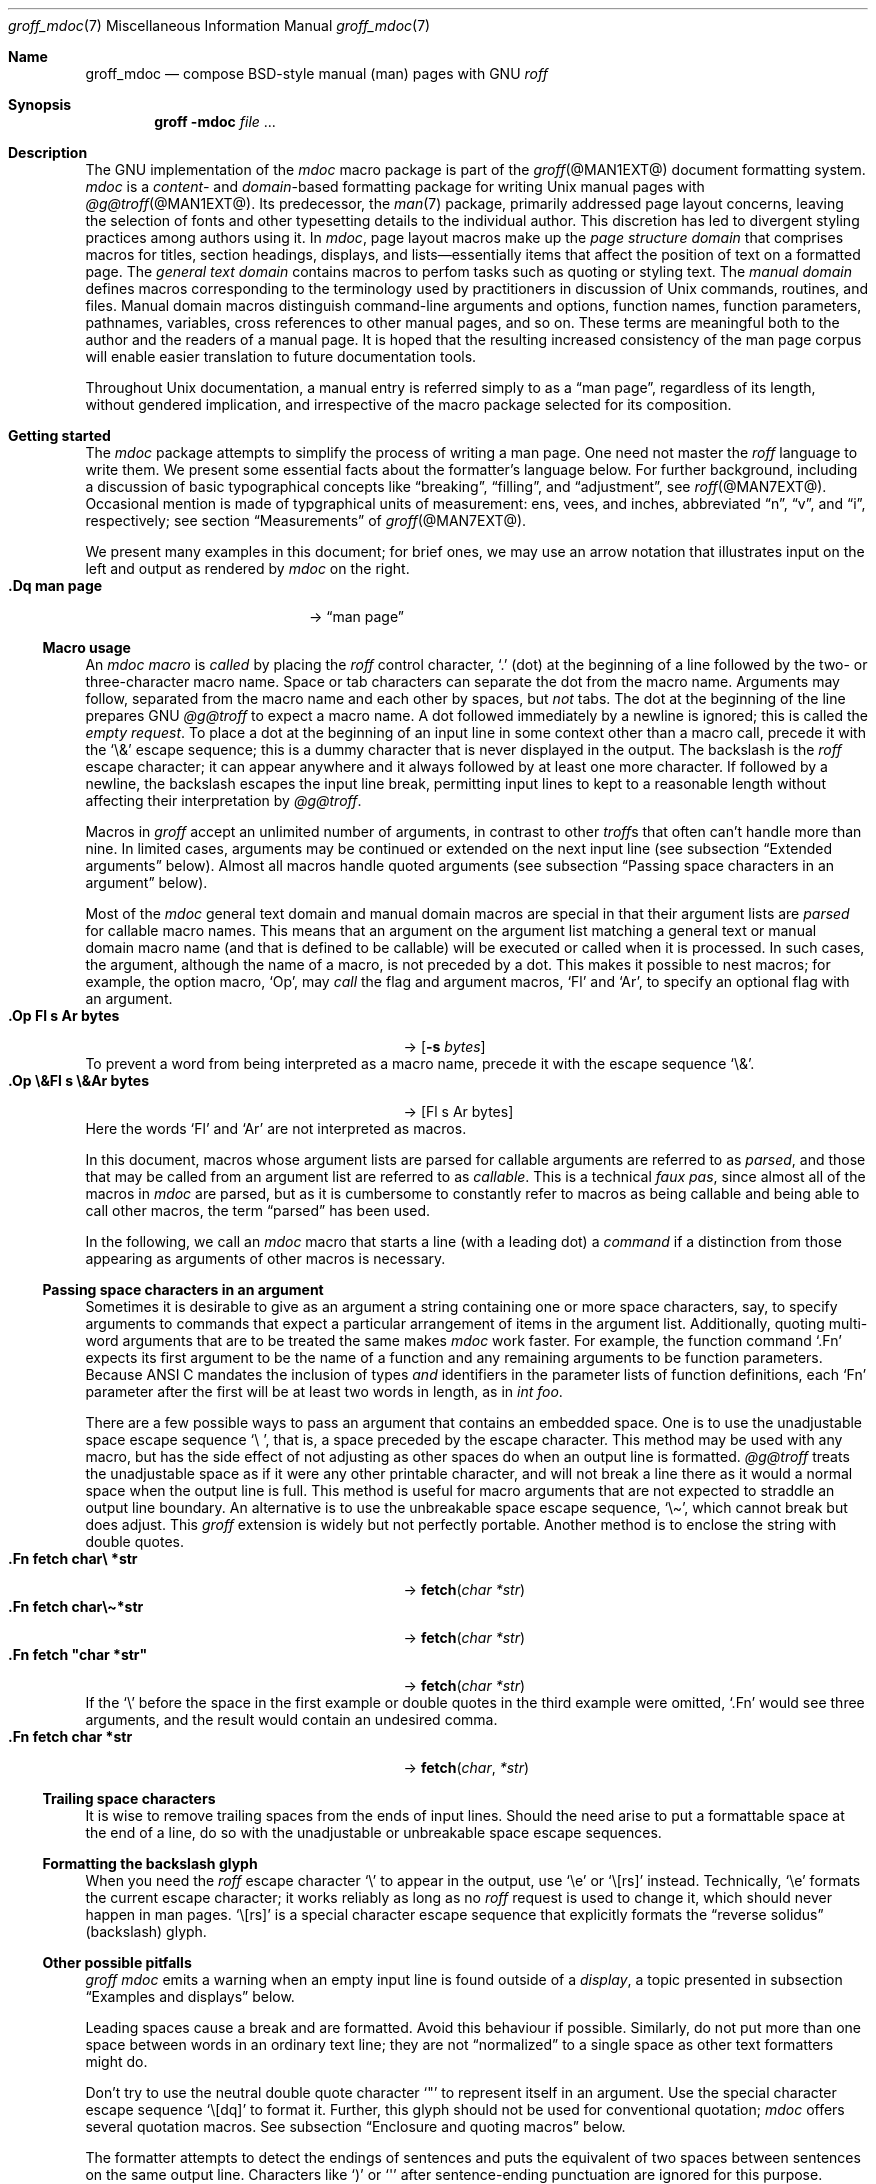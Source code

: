 '\" t
.\" groff_mdoc.man
.\"
.\"   A complete reference of the mdoc macro package for GNU troff.
.\"
.\" Based on NetBSD's mdoc.samples.7, version 1.21.
.\"
.\"
.\"   Warning: You can't format this file with the old mdoc macros!
.\"
.\"
.\" Copyright (C) 1990, 1993
.\"   The Regents of the University of California.  All rights reserved.
.\"
.\" Redistribution and use in source and binary forms, with or without
.\" modification, are permitted provided that the following conditions
.\" are met:
.\" 1. Redistributions of source code must retain the above copyright
.\"    notice, this list of conditions and the following disclaimer.
.\" 2. Redistributions in binary form must reproduce the above copyright
.\"    notice, this list of conditions and the following disclaimer in
.\"    the documentation and/or other materials provided with the
.\"    distribution.
.\" 3. [Deleted.  See
.\"     ftp://ftp.cs.berkeley.edu/pub/4bsd/README.Impt.License.Change]
.\" 4. Neither the name of the University nor the names of its
.\"    contributors may be used to endorse or promote products derived
.\"    from this software without specific prior written permission.
.\"
.\" THIS SOFTWARE IS PROVIDED BY THE REGENTS AND CONTRIBUTORS "AS IS"
.\" AND ANY EXPRESS OR IMPLIED WARRANTIES, INCLUDING, BUT NOT LIMITED
.\" TO, THE IMPLIED WARRANTIES OF MERCHANTABILITY AND FITNESS FOR A
.\" PARTICULAR PURPOSE ARE DISCLAIMED.  IN NO EVENT SHALL THE REGENTS OR
.\" CONTRIBUTORS BE LIABLE FOR ANY DIRECT, INDIRECT, INCIDENTAL,
.\" SPECIAL, EXEMPLARY, OR CONSEQUENTIAL DAMAGES (INCLUDING, BUT NOT
.\" LIMITED TO, PROCUREMENT OF SUBSTITUTE GOODS OR SERVICES; LOSS OF
.\" USE, DATA, OR PROFITS; OR BUSINESS INTERRUPTION) HOWEVER CAUSED AND
.\" ON ANY THEORY OF LIABILITY, WHETHER IN CONTRACT, STRICT LIABILITY,
.\" OR TORT (INCLUDING NEGLIGENCE OR OTHERWISE) ARISING IN ANY WAY OUT
.\" OF THE USE OF THIS SOFTWARE, EVEN IF ADVISED OF THE POSSIBILITY OF
.\" SUCH DAMAGE.
.\"
.\"     @(#)mdoc.samples.7 8.2 (Berkeley) 12/30/93
.\"
.\" This reference invokes every macro in the package several times and
.\" is guaranteed to give worst-case performance for an already
.\" extremely slow package.
.\"
.
.Dd @MDATE@
.Dt groff_mdoc 7
.Os groff @VERSION@
.
.
.Sh Name
.
.Nm groff_mdoc
.Nd compose BSD-style manual (man) pages with GNU
.Xr roff
.
.
.Sh Synopsis
.
.Nm groff Fl m Ns Cm doc Ar file No ...
.
.
.Sh Description
.
The GNU implementation of the
.Xr mdoc
macro package is part of the
.Xr groff @MAN1EXT@
document formatting system.
.
.Xr mdoc
is a
.Em content-
and
.Em domain Ns -based
formatting package for writing
.Ux
manual pages with
.Xr @g@troff @MAN1EXT@ .
.
Its predecessor,
the
.Xr man 7
package,
primarily addressed page layout concerns,
leaving the selection of fonts and other typesetting details to the
individual author.
.
This discretion has led to divergent styling practices among authors
using it.
.
In
.Xr mdoc ,
page layout macros make up the
.Em "page structure domain"
that comprises macros for titles,
section headings,
displays,
and lists\[em]essentially items that affect the position of text on a
formatted page.
.
The
.Em "general text domain"
contains macros to perfom tasks such as quoting or styling text.
.
The
.Em "manual domain"
defines macros corresponding to the terminology used by practitioners
in discussion of
.Ux
commands,
routines,
and files.
.
Manual domain macros distinguish
command-line arguments and options,
function names,
function parameters,
pathnames,
variables,
cross references to other manual pages,
and so on.
.
These terms are meaningful both to the author and the readers of a
manual page.
.
It is hoped that the resulting increased consistency of the man page
corpus will enable easier translation to future documentation tools.
.
.
.Pp
Throughout
.Ux
documentation,
a manual entry is referred simply to as a
.Dq "man page" ,
regardless of its length,
without gendered implication,
and irrespective of the macro package selected for its composition.
.
.
.Sh "Getting started"
.
The
.Xr mdoc
package attempts to simplify the process of writing a man page.
.
One need not master the
.Xr roff
language to write them.
.
We present some essential facts about the formatter's language below.
.
For further background,
including a discussion of basic typographical concepts like
.Dq breaking ,
.Dq filling ,
and
.Dq adjustment ,
see
.Xr roff @MAN7EXT@ .
.
Occasional mention is made of typgraphical units of measurement:
ens,
vees,
and
inches,
abbreviated
.Dq n ,
.Dq v ,
and
.Dq i ,
respectively;
see section
.Sx Measurements
of
.Xr groff @MAN7EXT@ .
.
.
.Pp
We present many examples in this document;
for brief ones,
we may use an arrow notation that illustrates input on the left and
output as rendered by
.Xr mdoc
on the right.
.
.Bl -tag -width ".Dq\ man page" -offset indent -compact
.It Li ".Dq man page"
\[->]
.Dq man page
.El
.
.
.Ss "Macro usage"
.
An
.Xr mdoc
.Em macro
is
.Em called
by placing the
.Xr roff
control character,
.Ql .\&
(dot)
at the beginning of a line followed by the two-
or three-character macro name.
.
Space or tab characters can separate the dot from the macro name.
.
Arguments may follow,
separated from the macro name and each other by spaces,
but
.Em not
tabs.
.
The dot at the beginning of the line prepares
.Tn GNU
.Xr @g@troff
to expect a macro name.
.
A dot followed immediately by a newline is ignored;
this is called the
.Em "empty request" .
.
To place a dot at the beginning of an input line in some context other
than a macro call,
precede it with the
.Ql \e&
escape sequence;
this is a dummy character that is never displayed in the output.
.
The backslash is the
.Xr roff
escape character;
it can appear anywhere and it always followed by at least one more
character.
.
If followed by a newline,
the backslash escapes the input line break,
permitting input lines to kept to a reasonable length without affecting
their interpretation by
.Xr @g@troff .
.
.
.Pp
Macros in
.Xr groff
accept an unlimited number of arguments,
in contrast to other
.Xr troff Ns No s
that often can't handle more than nine.
.
In limited cases,
arguments may be continued or extended on the next input line
(see subsection
.Sx "Extended arguments"
below).
.
Almost all macros handle quoted arguments
(see subsection
.Sx "Passing space characters in an argument"
below).
.
.
.Pp
Most of the
.Xr mdoc
general text domain and manual domain macros are special in that their
argument lists are
.Em parsed
for callable macro names.
.
This means that an argument on the argument list matching a general
text or manual domain macro name
(and that is defined to be callable)
will be executed or called when it is processed.
.
In such cases,
the argument,
although the name of a macro,
is not preceded by a dot.
.
This makes it possible to nest macros;
for example,
the option macro,
.Ql \&Op ,
may
.Em call
the flag and argument macros,
.Ql \&Fl
and
.Ql \&Ar ,
to specify an optional flag with an argument.
.
.\" Use width of second example below.
.Bl -tag -width ".Op\ \e&Fl\ s\ \e&Ar bytes" -offset indent -compact
.It Li ".Op Fl s Ar bytes"
\[->]
.Op Fl s Ar bytes
.El
.
To prevent a word from being interpreted as a macro name,
precede it with the escape sequence
.Ql \e& .
.
.Bl -tag -width ".Op\ \e&Fl\ s\ \e&Ar bytes" -offset indent -compact
.It Li ".Op \e&Fl s \e&Ar bytes"
\[->]
.Op \&Fl s \&Ar bytes
.El
.
Here the words
.Ql \&Fl
and
.Ql \&Ar
are not interpreted as macros.
.
.
.Pp
In this document,
macros whose argument lists are parsed for callable arguments are
referred to as
.Em parsed ,
and those that may be called from an argument list are referred to as
.Em callable .
.
This is a technical
.Em "faux pas" ,
since almost all of the macros in
.Xr mdoc
are parsed,
but as it is cumbersome to constantly refer to macros as being callable
and being able to call other macros,
the term
.Dq parsed
has been used.
.
.
.Pp
In the following,
we call an
.Xr mdoc
macro that starts a line
(with a leading dot)
a
.Em command
if a distinction from those appearing as arguments of other macros is
necessary.
.
.
.Ss "Passing space characters in an argument"
.
Sometimes it is desirable to give as an argument a string containing one
or more space characters,
say,
to specify arguments to commands that expect a particular arrangement of
items in the argument list.
.
Additionally,
quoting multi-word arguments that are to be treated the same makes
.Xr mdoc
work faster.
.
For example,
the function command
.Ql .Fn
expects its first argument to be the name of a function and any
remaining arguments to be function parameters.
.
Because ANSI\~C mandates the inclusion of types
.Em and
identifiers in the parameter lists of function definitions,
each
.Ql \&Fn
parameter after the first will be at least two words in length,
as in
.Fa int foo .
.
.
.Pp
There are a few possible ways to pass an argument that contains an
embedded space.
.
One is to use the unadjustable space escape sequence
.Ql \e\  ,
that is,
a space preceded by the escape character.
.
This method may be used with any macro,
but has the side effect of not adjusting as other spaces do when an
output line is formatted.
.
.Xr @g@troff
treats the unadjustable space as if it were any other printable
character,
and will not break a line there as it would a normal space when the
output line is full.
.
This method is useful for macro arguments that are not expected to
straddle an output line boundary.
.
An alternative is to use the unbreakable space escape sequence,
.Ql \[rs]\[ti] ,
which cannot break but does adjust.
.
This
.Xr groff
extension is widely but not perfectly portable.
.
Another method is to enclose the string with double quotes.
.
.Bl -tag -width ".Fn\ fetch\ \[dq]char\ *str\[dq]" -offset indent \
-compact
.It Li ".Fn fetch char\e *str"
\[->]
.Fn fetch char\ *str
.It Li ".Fn fetch char\e\[ti]*str"
\[->]
.Fn fetch char\~*str
.It Li ".Fn fetch \[dq]char *str\[dq]"
\[->]
.Fn fetch "char *str"
.El
.
If the
.Ql \e
before the space in the first example
or double quotes in the third example
were omitted,
.Ql .Fn
would see three arguments,
and the result would contain an undesired comma.
.
.\" Use same width as before so it's easier to see the discrepancy.
.Bl -tag -width ".Fn\ fetch\ \[dq]char\ *str\[dq]" -offset indent \
-compact
.It Li ".Fn fetch char *str"
\[->]
.Fn fetch char *str
.El
.
.
.\".Pp
.\" For an example of what happens when the parameter list overlaps a
.\" newline boundary,
.\" see the
.\" .Sx Bugs
.\" section.
.
.
.Ss "Trailing space characters"
.
.\" XXX: This claim of confusion is nonsense.  The formatter ignores
.\" them.  If mdoc doesn't, that's a bug or design flaw.  It's still
.\" good style not to have them.  Whitespace churn makes diff(1) and
.\" revision control users unhappy.
.\"
.\".Xr @g@troff
.\"can be confused by space characters at the end of a line.
.
It is wise to remove trailing spaces from the ends of input lines.
.
Should the need arise to put a formattable space at the end of a line,
do so with the unadjustable or unbreakable space escape sequences.
.
.
.Ss "Formatting the backslash glyph"
.
When you need the
.Xr roff
escape character
.Ql \[rs]
to appear in the output,
use
.Ql \[rs]e
or
.Ql \[rs][rs]
instead.
.
Technically,
.Ql \[rs]e
formats the current escape character;
it works reliably as long as no
.Xr roff
request is used to change it,
which should never happen in man pages.
.
.Ql \[rs][rs]
is a special character escape sequence that explicitly formats the
.Dq "reverse solidus"
(backslash) glyph.
.
.
.Ss "Other possible pitfalls"
.
.Xr "groff mdoc"
emits a warning when an empty input line is found outside of a
.Em display ,
a topic presented in subsection
.Sx "Examples and displays"
below.
.
.
.Pp
Leading spaces cause a break and are formatted.
.
Avoid this behaviour if possible.
.
Similarly,
do not put more than one space between words in an ordinary text line;
they are not
.Dq normalized
to a single space as other text formatters might do.
.
.
.Pp
Don't try to use the neutral double quote character
.Ql \[dq]
to represent itself in an argument.
.
Use the special character escape sequence
.Ql \[rs][dq]
to format it.
.
Further,
this glyph should not be used for conventional quotation;
.Xr mdoc
offers several quotation macros.
.
See subsection
.Sx "Enclosure and quoting macros"
below.
.
.
.Pp
The formatter attempts to detect the endings of sentences and puts the
equivalent of two spaces between sentences on the same output line.
.
Characters like
.Ql \&)
or
.Ql \&\[aq]
after sentence-ending punctuation are ignored for this purpose.
.
Sometimes you will want to end an input line with a
.Ql \&. ,
.Ql \&? ,
or
.Ql \&!
that does not end a sentence.
.
In a list of macro arguments,
put
.Ql \e&
before the punctuation mark.
.
Thus,
.
.Bd -literal -offset indent -compact
The
\&.Ql .
character.
\&.Pp
The
\&.Ql \e&.
character.
\&.Pp
\&.No test .
test
\&.Pp
\&.No test.
test
.Ed
.
gives
.
.Bd -filled -offset indent -compact
The
.Ql .
character
.
.
.Pp
The
.Ql \&.
character.
.
.
.Pp
.No test .
test
.
.
.Pp
.No test.
test
.Ed
.
as output.
.
As can be seen in the first and third lines,
.Xr mdoc
handles punctuation characters specially in macro arguments.
.
This will be explained in section
.Sx "General syntax"
below.
.
Similarly,
sentence-ending punctuation characters at the end of an input line that
isn't an
.Xr mdoc
command must
be suffixed with
.Ql \[rs]&
to keep them from being interpreted as sentence endings.
.
.
.Pp
A comment in the source file of a man page can begin with
.Ql .\e"
at the start of an input line,
.Ql \e"
after other input,
or
.Ql \e#
anywhere
(the last is a
.Xr groff
extension);
the remainder of any such line is ignored.
.
.
.Sh "A man page template"
.
Use
.Xr mdoc
to construct a man page from the following template.
.
.Bd -literal -offset indent
\&.\e" The following commands are required for all man pages.
\&.Dd date
\&.Dt page-topic [section-number [volume-name]]
\&.Os [package-or-operating system [version-or-release]]
\&.Sh Name
\&.Nm page-topic
\&.Nd summary-description
\&.\e" The next heading is used in sections 2 and 3.
\&.\e" .Sh Library
\&.\e" The next heading is used in sections 1-4, 6, 8, and 9.
\&.Sh Synopsis
\&.Sh Description
\&.\e" Uncomment and populate the following sections where appropriate.
\&.\e" .Sh \[dq]Implementation notes\[dq]
\&.\e" The next heading is used in sections 2, 3, and 9.
\&.\e" .Sh \[dq]Return values\[dq]
\&.\e" The next heading is used in sections 1, 3, 6, and 8.
\&.\e" .Sh Environment
\&.\e" .Sh Files
\&.\e" The next heading is used in sections 1, 6, and 8.
\&.\e" .Sh \[dq]Exit status\[dq]
\&.\e" .Sh Examples
\&.\e" The next heading is used in sections 1, 4, 6, 8, and 9.
\&.\e" .Sh Diagnostics
\&.\e" .Sh Compatibility
\&.\e" The next heading is used in sections 2, 3, 4, and 9.
\&.\e" .Sh Errors
\&.\e" .Sh \[dq]See also\[dq]
\&.\e" .Sh Standards
\&.\e" .Sh History
\&.\e" .Sh Authors
\&.\e" .Sh Caveats
\&.\e" .Sh Bugs
.Ed
.
.
.Pp
The first items in the template are the commands
.Ql \&Dd ,
.Ql \&Dt ,
and
.Ql \&Os .
.
These correspond to the document date;
the page topic and section of the manual to which the page belongs;
and the project or package supplying the page,
or the operating system for which it is developed.
.
These commands identify the page and are discussed below in section
.Sx "Title macros" .
.
.
.Pp
The remaining items in the template are section headings
.Pf ( Ql \&Sh ) ;
of which
.Sx Name
and
.Sx Description
are mandatory.
.
These headings are discussed in section
.Sx "Page structure domain" ,
which follows section
.Sx "Manual domain" .
.
Familiarize yourself with manual domain macros first;
we use them to illustrate the use of page structure domain macros.
.
.
.Sh Conventions
.
In the description of all macros below, optional arguments are put into
brackets.
An ellipsis
.Pf ( Sq ... )
represents zero or more additional arguments.
Alternative values for a parameter are separated with
.Ql | .
If there are alternative values for a mandatory parameter, braces are used
(together with
.Ql | )
to enclose the value set.
Meta-variables are specified within angles.
.
.
.Pp
Example:
.
.Bl -tag -width 6n -offset indent
.It Li .Xx Xo
.Aq foo
.Brq bar1 | bar2
.Op \-test1 Op \-test2 | \-test3
.No ...
.Xc
.El
.
.
.Pp
Except where explicitly stated,
all macros are parsed and callable.
.
.
.Pp
Note that a macro takes effect up to the next nested macro.
.
For example,
.Ql ".Ic foo Aq bar"
doesn't produce
.Sq Ic "foo <bar>"
but rather
.Sq Ic foo Aq bar .
.
Consequently,
a warning message is emitted for most commands if the first argument is
a macro itself since it cancels the effect of the calling command
completely.
.
.Sq Ic "foo <bar>"
is produced by
.Ql ".Ic \[dq]foo <bar>\[dq]" .
.
.
.Pp
Most macros have a default width value that can be used to specify a
label width
.Pf ( Fl width )
or offset
.Pf ( Fl offset )
for the
.Ql .Bl
and
.Ql .Bd
macros.
It is recommended not to use this rather obscure feature to avoid
dependencies on local modifications of the
.Xr mdoc
package.
.
.
.Sh "Title macros"
.
The title macros are part of the page structure domain but are presented
first and separately for someone who wishes to start writing a man page
yesterday.
Three header macros designate the document title or manual page title, the
operating system, and the date of authorship.
These macros are called once at the very beginning of the document and are
used to construct headers and footers only.
.
.Bl -tag -width 6n
.It Li .Dt Xo
.Op Aq document title
.Op Aq section number
.Op Aq volume
.Xc
The document title is the subject of the man page.
If omitted,
.Sq Tn UNTITLED
is used.
The section number may be a number in the range
.No 1,\~ Ns ... Ns ,\~9
or
.Ql unass ,
.Ql draft ,
or
.Ql paper .
If it is specified, and no volume name is given, a default volume name is
used.
.
.
.Pp
In this implementation,
the following sections are defined:
.
.
.Pp
.TS
l l.
1	\*[doc-volume-ds-1]
2	\*[doc-volume-ds-2]
3	\*[doc-volume-ds-3]
4	\*[doc-volume-ds-4]
5	\*[doc-volume-ds-5]
6	\*[doc-volume-ds-6]
7	\*[doc-volume-ds-7]
8	\*[doc-volume-ds-8]
9	\*[doc-volume-ds-9]
.TE
.
.
.Pp
A volume name may be arbitrary or one of the following:
.
.
.Pp
.TS
l l.
USD	\*[doc-volume-ds-USD]
PS1	\*[doc-volume-ds-PS1]
AMD	\*[doc-volume-ds-AMD]
SMM	\*[doc-volume-ds-SMM]
URM	\*[doc-volume-ds-URM]
PRM	\*[doc-volume-ds-PRM]
KM 	\*[doc-volume-ds-KM]
IND	\*[doc-volume-ds-IND]
LOCAL	\*[doc-volume-ds-LOCAL]
CON	\*[doc-volume-ds-CON]
.TE
.
.
.Pp
For compatibility,
.Ql MMI
can be used for
.Ql IND ,
and
.Ql LOC
for
.Ql LOCAL .
Values from the previous table will specify a new volume name.
If the third parameter is a keyword designating a computer architecture,
its value is prepended to the default volume name as specified by the
second parameter.
By default, the following architecture keywords are defined:
.
\# we use 'No' to avoid hyphenation
.Bd -ragged -offset indent
.No acorn26 , acorn32 , algor , alpha , amd64 , amiga , amigappc ,
.No arc , arm , arm26 , arm32 , armish , atari , aviion ,
.No beagle , bebox , cats , cesfic , cobalt , dreamcast ,
.No emips , evbarm , evbmips , evbppc , evbsh3 , ews4800mips ,
.No hp300 , hp700 , hpcarm , hpcmips , hpcsh , hppa , hppa64 ,
.No i386 , ia64 , ibmnws , iyonix , landisk , loongson , luna68k , luna88k ,
.No m68k , mac68k , macppc , mips , mips64 , mipsco , mmeye ,
.No mvme68k , mvme88k , mvmeppc , netwinder , news68k , newsmips , next68k ,
.No ofppc , palm , pc532 , playstation2 , pmax , pmppc , powerpc , prep ,
.No rs6000 , sandpoint , sbmips , sgi , sgimips , sh3 , shark ,
.No socppc , solbourne , sparc , sparc64 , sun2 , sun3 ,
.No tahoe , vax , x68k , x86_64 , xen , zaurus
.Ed
.
.
.Pp
If the section number is neither a numeric expression in the range 1
to\~9
nor one of the above described keywords,
the third parameter is used verbatim as the volume name.
.
.
.br
.ne 10v \" Keep explanatory paragraph with the following table.
.Pp
The effects of varying
.Ql .Dt
arguments on the page header content
are shown below.
.
Observe how
.Ql \[rs]&
prevents the digit\~2 from being treated as a manual section number.
.
.
.Pp
.\" On terminals, 2n is as far as we can offset without overrunning a
.\" 78n width.
.Bd -unfilled -offset 2n
.TS
tab(@);
Lf(CR) | L C R.
\&.Dt foo 2@foo(2)@System Calls Manual@foo(2)
\&.Dt foo 2 m68k@foo(2)@m68k System Calls Manual@foo(2)
\&.Dt foo 2 baz@foo(2)@System Calls Manual@foo(2)
\&.Dt foo \[rs]&2 baz@foo(2)@baz@foo(2)
\&.Dt foo \[dq]\[dq] baz@foo@baz@foo
.TE
.Ed
.
.
.Pp
Local,
OS-specific additions might be found in the file
.Pa mdoc.local ;
look for strings named
.Ql volume\-ds\-XXX
(for the former type) and
.Ql volume\-as\-XXX
(for the latter type);
.Ql XXX
then denotes the keyword to be used with the
.Ql .Dt
macro.
.
.
.Pp
This macro is neither callable nor parsed.
.
.
.It Li .Os Xo
.Op Aq operating system or package name
.Op Aq version or release
.Xc
This is the mandatory third macro of every
.Xr mdoc 7
document.
.
In man pages supplied by the base installation of an operating system,
do not provide an argument.
.
A portable software package maintaining its own man pages can supply
its name and version number or release identifier as optional arguments.
.
If the first parameter is empty,
the default
.Sq Tn "\*[doc-default-operating-system]"
is used.
.
This default may be overridden in the local configuration file,
.Pa mdoc.local .
.
Historically,
the name of the operating system was one of the common initialisms
.Tn BSD
or
.Tn ATT .
.
The release should be the standard release nomenclature for the system
specified.
.
In the following table,
possible second arguments for some predefined operating systems are
listed.
.
Similarly to
.Ql .Dt ,
local additions might be defined in
.Pa mdoc.local ;
look for strings named
.Ql operating\-system\-XXX\-YYY ,
where
.Ql XXX
is the acronym for the operating system and
.Ql YYY
the release ID.
.
.Bd -ragged -compact
.Bl -tag -width ".No DragonFly" -offset indent
.It ATT
7th, 7, III, 3, V, V.2, V.3, V.4
.It BSD
3, 4, 4.1, 4.2, 4.3, 4.3t, 4.3T, 4.3r, 4.3R, 4.4
.It NetBSD
0.8, 0.8a, 0.9, 0.9a, 1.0, 1.0a, 1.1, 1.2, 1.2a, 1.2b, 1.2c, 1.2d, 1.2e,
1.3, 1.3a, 1.4, 1.4.1, 1.4.2, 1.4.3, 1.5, 1.5.1, 1.5.2, 1.5.3, 1.6, 1.6.1,
1.6.2, 1.6.3, 2.0, 2.0.1, 2.0.2, 2.0.3, 2.1, 3.0, 3.0.1, 3.0.2, 3.0.3,
3.1, 3.1.1, 4.0, 4.0.1, 5.0, 5.0.1, 5.0.2, 5.1, 5.1.2, 5.1.3, 5.1.4,
5.2, 5.2.1, 5.2.2, 6.0, 6.0.1, 6.0.2, 6.0.3, 6.0.4, 6.0.5, 6.0.6, 6.1,
6.1.1, 6.1.2, 6.1.3, 6.1.4, 6.1.5, 7.0, 7.0.1, 7.0.2, 7.1, 7.1.1, 7.1.2,
7.2, 8.0, 8.1
.It FreeBSD
1.0, 1.1, 1.1.5, 1.1.5.1, 2.0, 2.0.5, 2.1, 2.1.5, 2.1.6, 2.1.7, 2.2, 2.2.1,
2.2.2, 2.2.5, 2.2.6, 2.2.7, 2.2.8, 2.2.9, 3.0, 3.1, 3.2, 3.3, 3.4, 3.5, 4.0,
4.1, 4.1.1, 4.2, 4.3, 4.4, 4.5, 4.6, 4.6.2, 4.7, 4.8, 4.9, 4.10, 4.11, 5.0,
5.1, 5.2, 5.2.1, 5.3, 5.4, 5.5, 6.0, 6.1, 6.2, 6.3, 6.4, 7.0, 7.1, 7.2, 7.3,
7.4, 8.0, 8.1, 8.2, 8.3, 8.4, 9.0, 9.1, 9.2, 9.3, 10.0, 10.1, 10.2, 10.3,
10.4, 11.0, 11.1, 11.2, 11.3, 12.0, 12.1
.It OpenBSD
2.0, 2.1, 2.2, 2.3, 2.4, 2.5, 2.6, 2.7, 2.8, 2.9, 3.0, 3.1, 3.2, 3.3, 3.4,
3.5, 3.6, 3.7, 3.8, 3.9, 4.0, 4.1, 4.2, 4.3, 4.4, 4.5, 4.6, 4.7, 4.8, 4.9,
5.0, 5.1, 5.2, 5.3, 5.4, 5.5, 5.6, 5.7, 5.8, 5.9, 6.0, 6.1, 6.2, 6.3, 6.4,
6.5, 6.6
.It DragonFly
1.0, 1.1, 1.2, 1.3, 1.4, 1.5, 1.6, 1.7, 1.8, 1.8.1, 1.9, 1.10, 1.11, 1.12,
1.12.2, 1.13, 2.0, 2.1, 2.2, 2.3, 2.4, 2.5, 2.6, 2.7, 2.8, 2.9, 2.9.1, 2.10,
2.10.1, 2.11, 2.12, 2.13, 3.0, 3.0.1, 3.0.2, 3.1, 3.2, 3.2.1, 3.2.2, 3.3,
3.4, 3.4.1, 3.4.2, 3.4.3, 3.5, 3.6, 3.6.1, 3.6.2, 3.7, 3.8, 3.8.1, 3.8.2,
4.0, 4.0.1, 4.0.2, 4.0.3, 4.0.4, 4.0.5, 4.0.6, 4.1, 4.2, 4.2.1, 4.2.2,
4.2.3, 4.2.4, 4.3, 4.4, 4.4.1, 4.4.2, 4.4.3, 4.5, 4.6, 4.6.1, 4.6.2, 4.7,
4.8, 4.8.1, 4.9, 5.0, 5.0.1, 5.0.2, 5.1, 5.2, 5.2.1, 5.2.2, 5.3, 5.4, 5.4.1,
5.4.2, 5.4.3, 5.5, 5.6, 5.6.1, 5.6.2
.It Darwin
8.0.0, 8.1.0, 8.2.0, 8.3.0, 8.4.0, 8.5.0, 8.6.0, 8.7.0, 8.8.0, 8.9.0,
8.10.0, 8.11.0, 9.0.0, 9.1.0, 9.2.0, 9.3.0, 9.4.0, 9.5.0, 9.6.0, 9.7.0,
9.8.0, 10.0.0, 10.1.0, 10.2.0, 10.3.0, 10.4.0, 10.5.0, 10.6.0, 10.7.0,
10.8.0, 11.0.0, 11.1.0, 11.2.0, 11.3.0, 11.4.0, 11.5.0, 12.0.0, 12.1.0,
12.2.0, 13.0.0, 13.1.0, 13.2.0, 13.3.0, 13.4.0, 14.0.0, 14.1.0, 14.2.0,
14.3.0, 14.4.0, 14.5.0, 15.0.0, 15.1.0, 15.2.0, 15.3.0, 15.4.0, 15.5.0,
15.6.0, 16.0.0, 16.1.0, 16.2.0, 16.3.0, 16.4.0, 16.5.0, 16.6.0, 17.0.0,
17.1.0, 17.2.0, 17.3.0, 17.4.0, 17.5.0, 17.6.0, 17.7.0, 18.0.0, 18.1.0,
18.2.0, 18.3.0, 18.4.0, 18.5.0, 18.6.0, 18.7.0, 19.0.0, 19.1.0, 19.2.0
.El
.Ed
.
.
.Pp
For
.Tn ATT ,
an unrecognized second parameter will be replaced with the string
.Dq Ux ;
for the other predefined acronyms it will be ignored and a warning
message emitted.
.
Unrecognized arguments are displayed as given in the page footer.
For instance,
a typical footer might be:
.
.
.Pp
.Dl .Os BSD 4.3
.
.
.Pp
giving
.Ql 4.3\~Berkeley Distribution ,
or for a locally produced set
.
.
.Pp
.Dl .Os CS Department
.
.
.Pp
which will produce
.Ql CS\~Department .
.
.
.Pp
If the
.Ql .Os
macro is not present,
the bottom left corner of the manual page will be ugly.
.
.
.Pp
This macro is neither callable nor parsed.
.
.It Li .Dd Xo
.Aq Month
.Aq day ,
.Aq year
.Xc
The document date for display in the page footer.
.
This is the mandatory first macro of any
.Xr mdoc
manual.
The
.Aq Month
is the full English month name,
the
.Aq day
is an integer number without a leading zero,
and the
.Aq year
is the full four-digit year,
for example:
.
.
.Pp
.Dl .Dd January 25, 2001
.Pp
The arguments are concatenated,
separated with space characters,
even if they do not match the recommended format.
.
.
.Pp
As a special exception,
the format
.Bd -filled -offset indent
.Li .Dd $Mdocdate:
.Aq Month
.Aq day
.Aq year
.Li $
.Ed
.
.
.Pp
is also recognized.
.
It is used in
.Ox
manuals to automatically insert the current date when committing.
.
.
.Pp
This macro is neither callable nor parsed.
.El
.
.
.Sh "Introduction of manual and general text domains"
.
.
.Ss "What's in a Name" Ns ...
.
The manual domain macro names are derived from the day to day informal
language used to describe commands, subroutines and related files.
Slightly different variations of this language are used to describe the
three different aspects of writing a man page.
First, there is the description of
.Xr mdoc
macro command usage.
Second is the description of a
.Ux
command
.Em with
.Xr mdoc
macros, and third, the description of a command to a user in the verbal
sense; that is, discussion of a command in the text of a man page.
.
.
.Pp
In the first case,
.Xr @g@troff
macros are themselves a type of command;
the general syntax for a
.Xr troff
command is:
.
.Bd -filled -offset indent
.Li ".Xx argument1 argument2" ...
.Ed
.
.
.Pp
.
.Ql .Xx
is a macro command, and anything following it are arguments to
be processed.
In the second case, the description of a
.Ux
command using the manual domain macros is a bit more involved;
a typical
.Sx Synopsis
command line might be displayed as:
.
.Bd -filled -offset indent
.Nm filter
.Op Fl flag
.Ao Ar infile Ac Ao Ar outfile Ac
.Ed
.
.
.Pp
Here,
.Nm filter
is the command name and the
bracketed string
.Fl flag
is a
.Em flag
argument designated as optional by the option brackets.
In
.Xr mdoc
terms,
.Ao Ar infile Ac
and
.Ao Ar outfile Ac
are called
.Em meta arguments ;
in this example, the user has to replace the meta expressions given in angle
brackets with real file names.
Note that in this document meta arguments are used to describe
.Xr mdoc
commands; in most man pages, meta variables are not specifically written
with angle brackets.
.
The macros that formatted the above example:
.
.Bd -literal -offset indent
\&.Nm filter
\&.Op Fl flag
\&.Ao Ar infile Ac Ao Ar outfile Ac
.Ed
.
.
.Pp
In the third case,
discussion of commands and command syntax includes both examples above,
but may add more detail.
.
The arguments
.Ao Ar infile Ac
and
.Ao Ar outfile Ac
from the example above might be referred to as
.Em operands
or
.Em file arguments .
.
Some command-line argument lists are quite long:
.
.Bd -ragged
.Bl -tag -width ".Nm make" -offset indent -compact
.It Nm make
.Op Fl eiknqrstv
.Op Fl D Ar variable
.Op Fl d Ar flags
.Op Fl f Ar makefile
.Op Fl I Ar directory
.Op Fl j Ar max_jobs
.Op Ar variable Ns = Ns Ar value
.Bk
.Op Ar target No ...
.Ek
.El
.Ed
.
.
.Pp
Here one might talk about the command
.Xr make
and qualify the argument,
.Ar makefile ,
as an argument to the flag,
.Fl f ,
or discuss the optional file operand
.Ar target .
In the verbal context, such detail can prevent confusion, however the
.Xr mdoc
package does not have a macro for an argument
.Em to
a flag.
Instead the
.Ql \&Ar
argument macro is used for an operand or file argument like
.Ar target
as well as an argument to a flag like
.Ar variable .
The make command line was produced from:
.
.Bd -literal -offset indent
\&.Nm make
\&.Op Fl eiknqrstv
\&.Op Fl D Ar variable
\&.Op Fl d Ar flags
\&.Op Fl f Ar makefile
\&.Op Fl I Ar directory
\&.Op Fl j Ar max_jobs
\&.Op Ar variable Ns = Ns Ar value
\&.Bk
\&.Op Ar target ...
\&.Ek
.Ed
.
.
.Pp
The
.Ql .Bk
and
.Ql .Ek
macros are explained in
.Sx Keeps .
.
.
.Ss "General Syntax"
.
The manual domain and general text domain macros share a similar syntax
with a few minor deviations;
most notably,
.Ql .Ar ,
.Ql .Fl ,
.Ql .Nm ,
and
.Ql .Pa
differ only when called without arguments; and
.Ql .Fn
and
.Ql .Xr
impose an order on their argument lists.
.
All manual domain macros are capable of recognizing and properly
handling punctuation,
provided each punctuation character is separated by a leading space.
.
If a command is given:
.
.
.Pp
.Dl \&.Ar sptr, ptr),
.
.
.Pp
The result is:
.
.
.Pp
.Dl Ar sptr, ptr),
.
.
.Pp
The punctuation is not recognized and all is output in the
font used by
.Ql .Ar .
If the punctuation is separated by a leading white space:
.
.
.Pp
.Dl \&.Ar "sptr , ptr ) ,"
.
.
.Pp
The result is:
.
.
.Pp
.Dl Ar sptr , ptr ) ,
.
.
.Pp
The punctuation is now recognized and output in the default font
distinguishing it from the argument strings.
.
To remove the special meaning from a punctuation character,
escape it with
.Ql \e& .
.
.
.Pp
The following punctuation characters are recognized by
.Xr mdoc :
.
.Bl -column -offset indent-two XXXXXX XXXXXX XXXXXX XXXXXX
.It Li .\& Ta Li ,\& Ta Li :\& Ta Li ;\& Ta Li (\&
.It Li )\& Ta Li [\& Ta Li ]\& Ta Li ?\& Ta Li !\&
.El
.
.
.Pp
.
.Xr troff
is limited as a macro language,
and has difficulty when presented with a string containing certain
mathematical,
logical,
or quotation character sequences:
.
.Bd -literal -offset indent-two
{+,\-,/,*,%,<,>,<=,>=,=,==,&,\[ga],\[aq],"}
.Ed
.
.
.Pp
The problem is that
.Xr troff
may assume it is supposed to actually perform the operation or
evaluation suggested by the characters.
.
To prevent the accidental evaluation of these characters,
escape them with
.Ql \e& .
.
Typical syntax is shown in the first manual domain macro displayed
below,
.Ql .Ad .
.
.
.Sh "Manual domain"
.
.
.Ss Addresses
.
The address macro identifies an address construct.
.
.
.Pp
.Dl Usage: .Ad Ao address Ac ...
.
.
.Pp
.Bl -tag -width ".Li .Ad\ f1\ ,\ f2\ ,\ f3\ :" -compact -offset 15n
.It Li ".Ad addr1"
.Ad addr1
.It Li ".Ad addr1 ."
.Ad addr1 .
.It Li ".Ad addr1 , file2"
.Ad addr1 , file2
.It Li ".Ad f1 , f2 , f3 :"
.Ad f1 , f2 , f3 :
.It Li ".Ad addr ) ) ,"
.Ad addr ) ) ,
.El
.
.
.Pp
The default width is 12n.
.
.Ss "Author Name"
.
The
.Ql .An
macro is used to specify the name of the author of the item being
documented, or the name of the author of the actual manual page.
.
.
.Pp
.Dl Usage: .An Ao author name Ac ...
.
.
.Pp
.Bl -tag -width ".Li .An\ \[dq]Joe\ Author\[dq]\ )\ )\ ," -offset 15n
.It Li ".An \[dq]Joe Author\[dq]"
.An "Joe Author"
.It Li ".An \[dq]Joe Author\[dq] ,"
.An "Joe Author" ,
.It Li ".An \[dq]Joe Author\[dq] Aq nobody@FreeBSD.org"
.An "Joe Author" Aq nobody@FreeBSD.org
.It Li ".An \[dq]Joe Author\[dq] ) ) ,"
.An "Joe Author" ) ) ,
.El
.
.
.Pp
The default width is 12n.
.
.
.Pp
In the
.Em Authors
section, the
.Ql .An
command causes a line break allowing each new name to appear on its own
line.
If this is not desirable,
.
.Bd -literal -offset indent
\&.An \-nosplit
.Ed
.
.
.Pp
.
call will turn this off.
To turn splitting back on, write
.
.Bd -literal -offset indent
\&.An \-split
.Ed
.
.
.Ss Arguments
.
The
.Li .Ar
argument macro may be used whenever an argument is referenced.
.
If called without arguments,
.Sq Ar
is output.
.
This places the ellipsis in italics,
which is ugly and incorrect,
and will be noticed on terminals that underline text instead of using an
oblique typeface.
.
We recommend using
.Ql ".Ar file \&No ..."
instead.
.
.
.Pp
.Dl Usage: .Ar Oo Ao argument Ac Oc No ...
.
.
.Pp
.Bl -tag -width ".Li .Ar\ file1\ file2" -compact -offset 15n
.It Li .Ar
.Ar
.It Li .Ar file \&No ...
.Ar file No ...
.It Li ".Ar file1"
.Ar file1
.It Li ".Ar file1 ."
.Ar file1 .
.It Li ".Ar file1 file2"
.Ar file1 file2
.It Li ".Ar f1 f2 f3 :"
.Ar f1 f2 f3 :
.It Li ".Ar file ) ) ,"
.Ar file ) ) ,
.El
.
.
.Pp
.
The default width is 12n.
.
.
.Ss "Configuration Declaration (Section Four Only)"
.
The
.Ql .Cd
macro is used to demonstrate a
.Xr config 8
declaration for a device interface in a section four manual.
.
.
.Pp
.Dl Usage: .Cd Ao argument Ac ...
.
.
.Pp
.Bl -tag -width ".Li .Cd\ Xdevice\ le0\ at\ scode?X" -offset 15n
.It Li ".Cd \[dq]device le0 at scode?\[dq]"
.Cd "device le0 at scode?"
.El
.
.
.Pp
In the
.Sx Synopsis
section a
.Ql .Cd
command causes a line break before and after its arguments are printed.
.
.
.Pp
.
The default width is 12n.
.
.
.Ss "Command Modifiers"
.
The command modifier is identical to the
.Ql .Fl
(flag) command with the exception that the
.Ql .Cm
macro does not assert a dash in front of every argument.
Traditionally flags are marked by the preceding dash, however, some commands
or subsets of commands do not use them.
Command modifiers may also be specified in conjunction with interactive
commands such as editor commands.
See
.Sx Flags .
.
.
.Pp
The default width is 10n.
.
.
.Ss "Defined Variables"
.
A variable
(or constant)
that is defined in an include file is specified by the macro
.Ql .Dv .
.
.
.Pp
.Dl Usage: .Dv Ao defined-variable Ac ...
.
.
.Pp
.Bl -tag -width ".Li .Dv\ MAXHOSTNAMELEN" -compact -offset 15n
.It Li ".Dv MAXHOSTNAMELEN"
.Dv MAXHOSTNAMELEN
.It Li ".Dv TIOCGPGRP )"
.Dv TIOCGPGRP )
.El
.
.
.Pp
.
The default width is 12n.
.
.
.Ss Errnos
.
The
.Ql .Er
errno macro specifies the error return value for section 2,
3,
and\~9 library routines.
.
The second example below shows
.Ql .Er
used with the
.Ql .Bq
general text domain macro,
as it would be used in a section two manual page.
.
.
.Pp
.Dl Usage: .Er Ao errno type Ac ...
.Pp
.Bl -tag -width ".Li .Bq\ Er\ ENOTDIR" -compact -offset 15n
.It Li ".Er ENOENT"
.Er ENOENT
.It Li ".Er ENOENT ) ;"
.Er ENOENT ) ;
.It Li ".Bq Er ENOTDIR"
.Bq Er ENOTDIR
.El
.Pp
.
The default width is 17n.
.
.
.Ss "Environment Variables"
.
The
.Ql .Ev
macro specifies an environment variable.
.Pp
.Dl Usage: .Ev Ao argument Ac ...
.Pp
.Bl -tag -width ".Li .Ev\ PRINTER\ )\ )\ ," -compact -offset 15n
.It Li ".Ev DISPLAY"
.Ev DISPLAY
.It Li ".Ev PATH ."
.Ev PATH .
.It Li ".Ev PRINTER ) ) ,"
.Ev PRINTER ) ) ,
.El
.Pp
.
The default width is 15n.
.
.
.Ss Flags
.
The
.Ql .Fl
macro handles command-line flags.
It prepends a dash,
.Ql \- ,
to the flag.
.
For interactive command flags that are not prepended with a dash,
the
.Ql .Cm
(command modifier)
macro is identical,
but without the dash.
.
.
.Pp
.Dl Usage: .Fl Ao argument Ac ...
.Pp
.Bl -tag -width ".Li .Fl\ xyz\ )\ ," -compact -offset 15n
.It Li .Fl
.Fl
.It Li ".Fl cfv"
.Fl cfv
.It Li ".Fl cfv ."
.Fl cfv .
.It Li ".Cm cfv ."
.Cm cfv .
.It Li ".Fl s v t"
.Fl s v t
.It Li ".Fl \- ,"
.Fl \- ,
.It Li ".Fl xyz ) ,"
.Fl xyz ) ,
.It Li ".Fl |"
.Fl |
.El
.Pp
The
.Ql .Fl
macro without any arguments results in a dash representing stdin/stdout.
Note that giving
.Ql .Fl
a single dash will result in two dashes.
.Pp
The default width is 12n.
.
.
.Ss "Function Declarations"
.
The
.Ql .Fd
macro is used in the
.Sx Synopsis
section with section two or three functions.
It is neither callable nor parsed.
.Pp
.Dl Usage: .Fd Ao argument Ac ...
.Pp
.Bl -tag -width ".Li .Fd\ X#include\ <sys/types.h>X" -compact -offset 15n
.It Li ".Fd \[dq]#include <sys/types.h>\[dq]"
.Fd "#include <sys/types.h>"
.El
.Pp
In the
.Sx Synopsis
section a
.Ql .Fd
command causes a line break if a function has already been presented and a
break has not occurred.
This leaves a nice vertical space in between the previous function call and
the declaration for the next function.
.
.Pp
The
.Ql .In
macro, while in the
.Sx Synopsis
section, represents the
.Li #include
statement, and is the short form of the above example.
It specifies the C\~header file as being included in a C\~program.
It also causes a line break.
.Pp
While not in the
.Sx Synopsis
section, it represents the header file enclosed in angle brackets.
.Pp
.Dl Usage: .In Ao header file Ac
.Pp
.Bl -tag -width ".Li .In\ stdio.h" -compact -offset 15n
.nr in-synopsis-section 1
.It Li ".In stdio.h"
.In stdio.h
.nr in-synopsis-section 0
.It Li ".In stdio.h"
.In stdio.h
.El
.
.
.Ss "Function Types"
.
This macro is intended for the
.Sx Synopsis
section.
It may be used anywhere else in the man page without problems, but its main
purpose is to present the function type in kernel normal form for the
.Sx Synopsis
of sections two and three (it causes a line break, allowing the function
name to appear on the next line).
.Pp
.Dl Usage: .Ft Ao type Ac ...
.Pp
.Bl -tag -width ".Li .Ft\ struct\ stat" -compact -offset 15n
.It Li ".Ft struct stat"
.Ft struct stat
.El
.
.
.Ss "Functions (Library Routines)"
.
The
.Ql .Fn
macro is modeled on
.Tn ANSI\~C
conventions.
.Pp
.Dl Usage: .Fn Ao function Ac Oo Ao parameter Ac Oc ...
.Pp
.Bl -tag -width ".Li .Fn\ align\ Xchar\ *ptrX\ ," -compact -offset 15n
.It Li ".Fn getchar"
.Fn getchar
.It Li ".Fn strlen ) ,"
.Fn strlen ) ,
.It Li ".Fn align \[dq]char *ptr\[dq] ,"
.Fn align "char *ptr" ,
.El
.Pp
Note that any call to another macro signals the end of the
.Ql .Fn
call (it will insert a closing parenthesis at that point).
.
.
.Pp
For functions with many parameters
(which is rare),
the macros
.Ql .Fo
(function open)
and
.Ql .Fc
(function close)
may be used with
.Ql .Fa
(function argument).
.Pp
Example:
.
.Bd -literal -offset indent
\&.Ft int
\&.Fo res_mkquery
\&.Fa "int op"
\&.Fa "char *dname"
\&.Fa "int class"
\&.Fa "int type"
\&.Fa "char *data"
\&.Fa "int datalen"
\&.Fa "struct rrec *newrr"
\&.Fa "char *buf"
\&.Fa "int buflen"
\&.Fc
.Ed
.Pp
.
Produces:
.
.Bd -ragged -offset indent
.Ft int
.Fo res_mkquery
.Fa "int op"
.Fa "char *dname"
.Fa "int class"
.Fa "int type"
.Fa "char *data"
.Fa "int datalen"
.Fa "struct rrec *newrr"
.Fa "char *buf"
.Fa "int buflen"
.Fc
.Ed
.Pp
.
In the
.Sx Synopsis
section, the function will always begin at the beginning of line.
If there is more than one function presented in the
.Sx Synopsis
section and a function type has not been given, a line break will occur,
leaving a nice vertical space between the current function name and the one
prior.
.Pp
The default width values of
.Ql .Fn
and
.Ql .Fo
are 12n and 16n, respectively.
.
.
.Ss "Function Arguments"
.
The
.Ql .Fa
macro is used to refer to function arguments (parameters) outside of the
.Sx Synopsis
section of the manual or inside the
.Sx Synopsis
section if the enclosure macros
.Ql .Fo
and
.Ql .Fc
instead of
.Ql .Fn
are used.
.Ql .Fa
may also be used to refer to structure members.
.Pp
.Dl Usage: .Fa Ao function argument Ac ...
.Pp
.Bl -tag -width ".Li .Fa\ d_namlen\ )\ )\ ," -compact -offset 15n
.It Li ".Fa d_namlen ) ) ,"
.Fa d_namlen ) ) ,
.It Li ".Fa iov_len"
.Fa iov_len
.El
.Pp
.
The default width is 12n.
.
.
.Ss "Return Values"
.
The
.Ql .Rv
macro generates text for use in the
.Sx Return values
section.
.Pp
.Dl Usage: .Rv Oo \-std Oc Op Ao function Ac ...
.Pp
For example,
.Ql ".Rv \-std atexit"
produces:
.
.Bd -ragged -offset indent
\# a small hack to suppress a warning message
.ds doc-section-old "\*[doc-section]
.ds doc-section 3
.Rv -std atexit
.ds doc-section "\*[doc-section-old]
.Ed
.Pp
.
The
.Fl std
option is valid only for manual page sections\~2 and\~3.
Currently, this macro does nothing if used without the
.Fl std
flag.
.
.
.Ss "Exit Status"
.
The
.Ql .Ex
macro generates text for use in the
.Sx Diagnostics
section.
.Pp
.Dl Usage: .Ex Oo \-std Oc Op Ao utility Ac ...
.Pp
For example,
.Ql ".Ex \-std cat"
produces:
.
.Bd -ragged -offset indent
\# a small hack to suppress a warning message
.ds doc-section-old "\*[doc-section]
.ds doc-section 1
.Ex -std cat
.ds doc-section "\*[doc-section-old]
.Ed
.Pp
.
The
.Fl std
option is valid only for manual page sections 1, 6 and\~8.
Currently, this macro does nothing if used without the
.Fl std
flag.
.
.
.Ss "Interactive Commands"
.
The
.Ql .Ic
macro designates an interactive or internal command.
.Pp
.Dl Usage: .Ic Ao argument Ac ...
.Pp
.Bl -tag -width ".Li .Ic\ setenv\ ,\ unsetenv" -compact -offset 15n
.It Li ".Ic :wq"
.Ic :wq
.It Li ".Ic \[dq]do while {...}\[dq]"
.Ic "do while {...}"
.It Li ".Ic setenv , unsetenv"
.Ic setenv , unsetenv
.El
.Pp
.
The default width is 12n.
.
.
.Ss "Library Names"
.
The
.Ql .Lb
macro is used to specify the library where a particular function is compiled
in.
.Pp
.Dl Usage: .Lb Ao argument Ac ...
.Pp
Available arguments to
.Ql .Lb
and their results are:
.
.Pp
.Bl -tag -width ".Li librpcsec_gss" -compact -offset indent
.It Li libarchive
.Lb libarchive
.It Li libarm
.Lb libarm
.It Li libarm32
.Lb libarm32
.It Li libbluetooth
.Lb libbluetooth
.It Li libbsm
.Lb libbsm
.It Li libc
.Lb libc
.It Li libc_r
.Lb libc_r
.It Li libcalendar
.Lb libcalendar
.It Li libcam
.Lb libcam
.It Li libcdk
.Lb libcdk
.It Li libcipher
.Lb libcipher
.It Li libcompat
.Lb libcompat
.It Li libcrypt
.Lb libcrypt
.It Li libcurses
.Lb libcurses
.It Li libdevinfo
.Lb libdevinfo
.It Li libdevstat
.Lb libdevstat
.It Li libdisk
.Lb libdisk
.It Li libdwarf
.Lb libdwarf
.It Li libedit
.Lb libedit
.It Li libelf
.Lb libelf
.It Li libevent
.Lb libevent
.It Li libfetch
.Lb libfetch
.It Li libform
.Lb libform
.It Li libgeom
.Lb libgeom
.It Li libgpib
.Lb libgpib
.It Li libi386
.Lb libi386
.It Li libintl
.Lb libintl
.It Li libipsec
.Lb libipsec
.It Li libipx
.Lb libipx
.It Li libiscsi
.Lb libiscsi
.It Li libjail
.Lb libjail
.It Li libkiconv
.Lb libkiconv
.It Li libkse
.Lb libkse
.It Li libkvm
.Lb libkvm
.It Li libm
.Lb libm
.It Li libm68k
.Lb libm68k
.It Li libmagic
.Lb libmagic
.It Li libmd
.Lb libmd
.It Li libmemstat
.Lb libmemstat
.It Li libmenu
.Lb libmenu
.It Li libnetgraph
.Lb libnetgraph
.It Li libnetpgp
.Lb libnetpgp
.It Li libossaudio
.Lb libossaudio
.It Li libpam
.Lb libpam
.It Li libpcap
.Lb libpcap
.It Li libpci
.Lb libpci
.It Li libpmc
.Lb libpmc
.It Li libposix
.Lb libposix
.It Li libprop
.Lb libprop
.It Li libpthread
.Lb libpthread
.It Li libpuffs
.Lb libpuffs
.It Li librefuse
.Lb librefuse
.It Li libresolv
.Lb libresolv
.It Li librpcsec_gss
.Lb librpcsec_gss
.It Li librpcsvc
.Lb librpcsvc
.It Li librt
.Lb librt
.It Li libsdp
.Lb libsdp
.It Li libssp
.Lb libssp
.It Li libSystem
.Lb libSystem
.It Li libtermcap
.Lb libtermcap
.It Li libterminfo
.Lb libterminfo
.It Li libthr
.Lb libthr
.It Li libufs
.Lb libufs
.It Li libugidfw
.Lb libugidfw
.It Li libulog
.Lb libulog
.It Li libusbhid
.Lb libusbhid
.It Li libutil
.Lb libutil
.It Li libvgl
.Lb libvgl
.It Li libx86_64
.Lb libx86_64
.It Li libz
.Lb libz
.El
.Pp
.
Local, OS-specific additions might be found in the file
.Pa mdoc.local ;
look for strings named
.Ql str\-Lb\-XXX .
.Ql XXX
then denotes the keyword to be used with the
.Ql .Lb
macro.
.Pp
In the
.Em Library
section an
.Ql .Lb
command causes a line break before and after its arguments are printed.
.Pp
.
.
.Ss Literals
.
The
.Ql \&Li
literal macro may be used for special characters,
symbolic constants,
and other syntactical items that should be typed exactly as displayed.
.
.
.Pp
.Dl Usage: .Li Ao argument Ac ...
.Pp
.Bl -tag -width ".Li .Li\ cntrl\-D\ )\ ,"  -compact -offset 15n
.It Li ".Li \een"
.Li \en
.It Li ".Li M1 M2 M3 ;"
.Li M1 M2 M3 ;
.It Li ".Li cntrl\-D ) ,"
.Li cntrl-D ) ,
.It Li ".Li 1024 ..."
.Li 1024 ...
.El
.Pp
.
The default width is 16n.
.
.
.Ss Names
.
The
.Ql \&Nm
macro is used for the document title or page topic.
.
Upon its first call,
it has the peculiarity of remembering its argument,
which should always be the topic of the man page.
.
When subsequently called without arguments,
.Ql \&Nm
regurgitates this initial name for the sole purpose of making less work
for the author.
.
Use of
.Ql \&Nm
is also appropriate when presenting a command synopsis for the topic of
a man page in section 1,
6,
or 8.
.
Its behavior changes when presented with arguments of various forms.
.
.
.Pp
.Bl -tag -width ".Li .Nm\ groff_mdoc" -compact -offset 15n
.It Li ".Nm groff_mdoc"
.Nm groff_mdoc
.It Li ".Nm"
.Nm
.It Li ".Nm \e\-mdoc"
.Nm \-mdoc
.It Li ".Nm foo ) ) ,"
.Nm foo ) ) ,
.It Li ".Nm :"
.Nm :
.El
.
.
.Pp
By default,
the topic is set in boldface to reflect its prime importance in the
discussion.
.
Cross references to other man page topics should use
.Ql \&Xr ;
including a second argument for the section number enables them to be
hyperlinked.
.
By default,
these are set in italics to avoid cluttering the page with boldface.
.
.
.Pp
The default width is 10n.
.
.
.Ss Options
The
.Ql .Op
macro places option brackets around any remaining arguments on the
command line,
and places any trailing punctuation outside the brackets.
.
The macros
.Ql .Oo
and
.Ql .Oc
(which produce an opening and a closing option bracket,
respectively)
may be used across one or more lines or to specify the exact position of
the closing parenthesis.
.
.
.Pp
.Dl Usage: .Op Oo Ao option Ac Oc ...
.Pp
.Bl -tag -width ".Li .Op\ Fl\ c\ Ar\ objfil\ Op\ Ar\ corfil\ ," -compact -offset 15n
.It Li .Op
.Op
.It Li ".Op Fl k"
.Op Fl k
.It Li ".Op Fl k ) ."
.Op Fl k ) .
.It Li ".Op Fl k Ar kookfile"
.Op Fl k Ar kookfile
.It Li ".Op Fl k Ar kookfile ,"
.Op Fl k Ar kookfile ,
.It Li ".Op Ar objfil Op Ar corfil"
.Op Ar objfil Op Ar corfil
.It Li ".Op Fl c Ar objfil Op Ar corfil ,"
.Op Fl c Ar objfil Op Ar corfil ,
.It Li ".Op word1 word2"
.Op word1 word2
.It Li ".Li .Op Oo Ao option Ac Oc ..."
.Li .Op Oo Ao option Ac Oc ...
.El
.Pp
Here a typical example of the
.Ql .Oo
and
.Ql .Oc
macros:
.
.Bd -literal -offset indent
\&.Oo
\&.Op Fl k Ar kilobytes
\&.Op Fl i Ar interval
\&.Op Fl c Ar count
\&.Oc
.Ed
.Pp
.
Produces:
.
.Bd -filled -offset indent
.Oo
.Op Fl k Ar kilobytes
.Op Fl i Ar interval
.Op Fl c Ar count
.Oc
.Ed
.Pp
.
The default width values of
.Ql .Op
and
.Ql .Oo
are 14n and 10n, respectively.
.
.
.Ss Pathnames
.
The
.Ql .Pa
macro formats file specifications.
.
If called without arguments,
.Sq Pa
(recognized by many shells)
is output,
representing the user's home directory.
.
.
.Pp
.Dl Usage: .Pa Oo Ao pathname Ac Oc ...
.Pp
.Bl -tag -width ".Li .Pa\ /tmp/fooXXXXX\ )\ ." -compact -offset 15n
.It Li .Pa
.Pa
.It Li ".Pa /usr/share"
.Pa /usr/share
.It Li ".Pa /tmp/fooXXXXX ) ."
.Pa /tmp/fooXXXXX ) .
.El
.Pp
.
The default width is 32n.
.
.
.Ss Standards
.
The
.Ql .St
macro replaces standard abbreviations with their formal names.
.Pp
.Dl Usage: .St Ao abbreviation Ac ...
.Pp
Available pairs for
.Dq Abbreviation/Formal Name
are:
.
.Pp
.Tn ANSI/ISO C
.Pp
.Bl -tag -width ".Li \-p1003.1g\-2000" -compact -offset indent
.It Li \-ansiC
.St -ansiC
.It Li \-ansiC\-89
.St -ansiC-89
.It Li \-isoC
.St -isoC
.It Li \-isoC\-90
.St -isoC-90
.It Li \-isoC\-99
.St -isoC-99
.It Li \-isoC\-2011
.St -isoC-2011
.El
.Pp
.
.Tn POSIX
Part 1: System API
.Pp
.Bl -tag -width ".Li \-p1003.1g\-2000" -compact -offset indent
.It Li \-iso9945\-1\-90
.St -iso9945-1-90
.It Li \-iso9945\-1\-96
.St -iso9945-1-96
.It Li \-p1003.1
.St -p1003.1
.It Li \-p1003.1\-88
.St -p1003.1-88
.It Li \-p1003.1\-90
.St -p1003.1-90
.It Li \-p1003.1\-96
.St -p1003.1-96
.It Li \-p1003.1b\-93
.St -p1003.1b-93
.It Li \-p1003.1c\-95
.St -p1003.1c-95
.It Li \-p1003.1g\-2000
.St -p1003.1g-2000
.It Li \-p1003.1i\-95
.St -p1003.1i-95
.It Li \-p1003.1\-2001
.St -p1003.1-2001
.It Li \-p1003.1\-2004
.St -p1003.1-2004
.It Li \-p1003.1\-2008
.St -p1003.1-2008
.El
.Pp
.
.Tn POSIX
Part 2: Shell and Utilities
.Pp
.Bl -tag -width ".Li \-p1003.1g\-2000" -compact -offset indent
.It Li \-iso9945\-2\-93
.St -iso9945-2-93
.It Li \-p1003.2
.St -p1003.2
.It Li \-p1003.2\-92
.St -p1003.2-92
.It Li \-p1003.2a\-92
.St -p1003.2a-92
.El
.Pp
.
X/Open
.Pp
.Bl -tag -width ".Li \-p1003.1g\-2000" -compact -offset indent
.It Li \-susv1
.St -susv1
.It Li \-susv2
.St -susv2
.It Li \-susv3
.St -susv3
.It Li \-susv4
.St -susv4
.It Li \-svid4
.St -svid4
.It Li \-xbd5
.St -xbd5
.It Li \-xcu5
.St -xcu5
.It Li \-xcurses4.2
.St -xcurses4.2
.It Li \-xns5
.St -xns5
.It Li \-xns5.2
.St -xns5.2
.It Li \-xpg3
.St -xpg3
.It Li \-xpg4
.St -xpg4
.It Li \-xpg4.2
.St -xpg4.2
.It Li \-xsh5
.St -xsh5
.El
.Pp
.
Miscellaneous
.Pp
.Bl -tag -width ".Li \-p1003.1g\-2000" -compact -offset indent
.It Li \-ieee754
.St -ieee754
.It Li \-iso8601
.St -iso8601
.It Li \-iso8802\-3
.St -iso8802-3
.El
.
.
.Ss "Variable Types"
.
The
.Ql .Vt
macro may be used whenever a type is referenced.
In the
.Sx Synopsis
section, it causes a line break (useful for old style variable declarations).
.Pp
.Dl Usage: .Vt Ao type Ac ...
.Pp
.Bl -tag -width ".Li .Vt\ extern\ char\ *optarg\ ;" -compact -offset 15n
.It Li ".Vt extern char *optarg ;"
.Vt extern char *optarg ;
.It Li ".Vt FILE *"
.Vt FILE *
.El
.
.
.Ss Variables
.
Generic variable reference.
.Pp
.Dl Usage: .Va Ao variable Ac ...
.Pp
.Bl -tag -width ".Li .Va\ Xchar\ sX\ ]\ )\ )\ ," -compact -offset 15n
.It Li ".Va count"
.Va count
.It Li ".Va settimer ,"
.Va settimer ,
.It Li ".Va \[dq]int *prt\[dq] ) :"
.Va "int *prt" ) :
.It Li ".Va \[dq]char s\[dq] ] ) ) ,"
.Va "char s" ] ) ) ,
.El
.Pp
.
The default width is 12n.
.
.
.Ss "Manual Page Cross References"
.
The
.Ql .Xr
macro expects the first argument to be a manual page name.
.
The optional second argument,
if a string
(defining the manual section),
is
put into parentheses.
.
.
.Pp
.Dl Usage: .Xr Ao man page name Ac Oo Ao section Ac Oc ...
.
.
.Pp
.Bl -tag -width ".Li .Xr\ xinit\ 1x\ ;" -compact -offset 15n
.It Li ".Xr mdoc"
.Xr mdoc
.It Li ".Xr mdoc ,"
.Xr mdoc ,
.It Li ".Xr mdoc 7"
.Xr mdoc 7
.It Li ".Xr xinit 1x ;"
.Xr xinit 1x ;
.El
.
.
.Pp
The default width is 10n.
.
.
.Sh "General text domain"
.
.
.Ss "AT&T Macro"
.
.Pp
.Dl Usage: .At Oo Ao version Ac Oc ...
.Pp
.Bl -tag -width ".Li .At\ v6\ ." -compact -offset 15n
.It Li .At
.At
.It Li ".At v6 ."
.At v6 .
.El
.Pp
The following values for
.Ao version Ac
are possible:
.Pp
.Dl 32v, v1, v2, v3, v4, v5, v6, v7, III, V, V.1, V.2, V.3, V.4
.
.
.Ss "BSD Macro"
.
.Pp
.Dl "Usage: .Bx" Bro \-alpha | \-beta | \-devel Brc ...
.Dl "       .Bx" Oo Ao version Ac Oo Ao release Ac Oc Oc ...
.Pp
.Bl -tag -width ".Li .Bx\ -devel" -compact -offset 15n
.It Li .Bx
.Bx
.It Li ".Bx 4.3 ."
.Bx 4.3 .
.It Li ".Bx \-devel"
.Bx -devel
.El
.Pp
.Ao version Ac
will be prepended to the string
.Sq Bx .
The following values for
.Ao release Ac
are possible:
.Pp
.Dl Reno, reno, Tahoe, tahoe, Lite, lite, Lite2, lite2
.
.
.Ss "NetBSD Macro"
.
.Pp
.Dl Usage: .Nx Oo Ao version Ac Oc ...
.Pp
.Bl -tag -width ".Li .Nx\ 1.4\ ." -compact -offset 15n
.It Li .Nx
.Nx
.It Li ".Nx 1.4 ."
.Nx 1.4 .
.El
.Pp
For possible values of
.Ao version Ac
see the description of the
.Ql .Os
command above in section
.Sx "Title macros" .
.
.
.Ss "FreeBSD Macro"
.
.Pp
.Dl Usage: .Fx Oo Ao version Ac Oc ...
.Pp
.Bl -tag -width ".Li .Fx\ 2.2\ ." -compact -offset 15n
.It Li .Fx
.Fx
.It Li ".Fx 2.2 ."
.Fx 2.2 .
.El
.Pp
For possible values of
.Ao version Ac
see the description of the
.Ql .Os
command above in section
.Sx "Title macros" .
.
.
.Ss "DragonFly Macro"
.
.Pp
.Dl Usage: .Dx Oo Ao version Ac Oc ...
.Pp
.Bl -tag -width ".Li .Dx\ 1.4\ ." -compact -offset 15n
.It Li .Dx
.Dx
.It Li ".Dx 1.4 ."
.Dx 1.4 .
.El
.Pp
For possible values of
.Ao version Ac
see the description of the
.Ql .Os
command above in section
.Sx "Title macros" .
.
.
.Ss "OpenBSD Macro"
.
.Pp
.Dl Usage: .Ox Oo Ao version Ac Oc ...
.Pp
.Bl -tag -width ".Li .Ox\ 1.0" -compact -offset 15n
.It Li ".Ox 1.0"
.Ox 1.0
.El
.
.
.Ss "BSD/OS Macro"
.
.Pp
.Dl Usage: .Bsx Oo Ao version Ac Oc ...
.Pp
.Bl -tag -width ".Li .Bsx\ 1.0" -compact -offset 15n
.It Li ".Bsx 1.0"
.Bsx 1.0
.El
.
.
.Ss "Unix Macro"
.
.Pp
.Dl Usage: .Ux ...
.Pp
.Bl -tag -width ".Li .Ux" -compact -offset 15n
.It Li .Ux
.Ux
.El
.
.
.Ss "Emphasis Macro"
.
Text may be stressed or emphasized with the
.Ql .Em
macro.
The usual font for emphasis is italic.
.Pp
.Dl Usage: .Em Ao argument Ac ...
.Pp
.Bl -tag -width ".Li .Em\ vide\ infra\ )\ )\ ," -compact -offset 15n
.It Li ".Em does not"
.Em does not
.It Li ".Em exceed 1024 ."
.Em exceed 1024 .
.It Li ".Em vide infra ) ) ,"
.Em vide infra ) ) ,
.El
.Pp
.
The default width is 10n.
.
.
.Ss "Font Mode"
.
The
.Ql .Bf
font mode must be ended with the
.Ql .Ef
macro (the latter takes no arguments).
Font modes may be nested within other font modes.
.Pp
.Ql .Bf
has the following syntax:
.Pp
.Dl .Bf Ao font mode Ac
.Pp
.Ao font mode Ac
must be one of the following three types:
.Pp
.Bl -tag -width ".Sy \&Sy | Fl symbolic" -compact -offset indent
.It Sy \&Em | Fl emphasis
Same as if the
.Ql .Em
macro was used for the entire block of text.
.It Sy \&Li | Fl literal
Same as if the
.Ql .Li
macro was used for the entire block of text.
.It Sy \&Sy | Fl symbolic
Same as if the
.Ql .Sy
macro was used for the entire block of text.
.El
.Pp
Both macros are neither callable nor parsed.
.
.
.Ss "Enclosure and Quoting Macros"
.
The concept of enclosure is similar to quoting.
The object being to enclose one or more strings between a pair of characters
like quotes or parentheses.
The terms quoting and enclosure are used interchangeably throughout this
document.
Most of the one-line enclosure macros end in small letter
.Ql q
to give a hint of quoting, but there are a few irregularities.
.
For each enclosure macro,
there is a pair of opening and closing macros that end with the
lowercase letters
.Ql o
and
.Ql c
respectively.
.Pp
\# XXX
.if t \
.  ne 10
.
.TS
lb lb lb lb lb
l l l l l.
Quote	Open	Close	Function	Result
\&.Aq	.Ao	.Ac	Angle Bracket Enclosure	<string>
\&.Bq	.Bo	.Bc	Bracket Enclosure	[string]
\&.Brq	.Bro	.Brc	Brace Enclosure	{string}
\&.Dq	.Do	.Dc	Double Quote	\[lq]string\[rq]
\&.Eq	.Eo	.Ec	Enclose String (in XY)	XstringY
\&.Pq	.Po	.Pc	Parenthesis Enclosure	(string)
\&.Ql			Quoted Literal	\[lq]string\[rq] or string
\&.Qq	.Qo	.Qc	Straight Double Quote	"string"
\&.Sq	.So	.Sc	Single Quote	\[oq]string\[cq]
.TE
.Pp
All macros ending with
.Sq q
and
.Sq o
have a default width value of 12n.
.
.Bl -tag -width ".Li .Ec , .Eo"
.It Li .Eo , .Ec
These macros expect the first argument to be the opening and closing
strings,
respectively.
.
.It Li .Es , .En
To work around the nine-argument limit in the original
.Xr troff \" generic
program,
.Xr mdoc
supports two other macros that are now obsolete.
.
.Ql .Es
uses its first and second parameters as opening and closing marks which
are then used to enclose the arguments of
.Ql .En .
.
The default width value is 12n for both macros.
.
.It Li .Eq
The first and second arguments of this macro are the opening and
closing strings respectively, followed by the arguments to be enclosed.
.It Li .Ql
The quoted literal macro behaves differently in
.Xr troff \" mode
and
.Xr nroff \" mode
modes.
.
If formatted with
.Xr @g@nroff @MAN1EXT@ ,
a quoted literal is always quoted.
.
If formatted with
.Xr @g@troff ,
an item is only quoted if the width of the item is less than three
constant-width characters.
.
This is to make short strings more visible where the font change to
literal (constant-width) is less noticeable.
.
.
.Pp
The default width is 16n.
.
.It Li .Pf
The prefix macro suppresses the whitespace between its first and second
argument:
.
.Bl -tag -width ".Li .Pf\ (\ Fa\ name2" -offset indent
.It Li ".Pf ( Fa name2"
.Pf ( Fa name2
.El
.Pp
.
The default width is 12n.
.Pp
The
.Ql .Ns
macro (see below) performs the analogous suffix function.
.It Li .Ap
The
.Ql .Ap
macro inserts an apostrophe and exits any special text modes, continuing in
.Ql .No
mode.
.El
.Pp
.
Examples of quoting:
.
.Pp
.Bl -tag -width ".Li .Bq\ Em\ Greek\ ,\ French\ ." -compact -offset indent
.It Li .Aq
.Aq
.It Li ".Aq Pa ctype.h ) ,"
.Aq Pa ctype.h ) ,
.It Li .Bq
.Bq
.It Li ".Bq Em Greek , French ."
.Bq Em Greek , French .
.It Li .Dq
.Dq
.It Li ".Dq string abc ."
.Dq string abc .
.It Li ".Dq \[aq]\[rs][ha][A\-Z]\[aq]"
.Dq '\[ha][A-Z]'
.It Li ".Ql man mdoc"
.Ql man mdoc
.It Li .Qq
.Qq
.It Li ".Qq string ) ,"
.Qq string ) ,
.It Li ".Qq string Ns ),"
.Qq string Ns ),
.It Li .Sq
.Sq
.It Li ".Sq string"
.Sq string
.It Li ".Em or Ap ing"
.Em or Ap ing
.El
.Pp
.
For a good example of nested enclosure macros, see the
.Ql .Op
option macro.
It was created from the same underlying enclosure macros as those presented
in the list above.
The
.Ql .Xo
and
.Ql .Xc
extended argument list macros are discussed below.
.
.
.Ss "No-Op or Normal Text Macro"
.
The
.Ql .No
macro can be used in a macro command line for parameters that should
.Em not
be formatted.
Be careful to add
.Ql \e&
to the word
.Ql \&No
if you really want that English word (and not the macro) as a parameter.
.Pp
.Dl Usage: .No Ao argument Ac ...
.Pp
.Bl -tag -width ".Li .No\ test\ Ta\ with\ Ta\ tabs" -compact -offset 15n
.It Li ".No test Ta with Ta tabs"
.No test Ta with Ta tabs
.El
.Pp
.
The default width is 12n.
.
.
.Ss "No-Space Macro"
.
The
.Ql .Ns
macro suppresses insertion of a space between the current position and its
first parameter.
For example, it is useful for old style argument lists where there is no
space between the flag and argument:
.Pp
.Dl "Usage:" ... Ao argument Ac \&Ns Oo Ao argument Ac Oc ...
.Dl "      " .Ns Ao argument Ac ...
.Pp
.Bl -tag -width ".Li .Op\ Fl\ I\ Ns\ Ar\ directory" -compact -offset 15n
.It Li ".Op Fl I Ns Ar directory"
.Op Fl I Ns Ar directory
.El
.Pp
Note: The
.Ql .Ns
macro always invokes the
.Ql .No
macro after eliminating the space unless another macro name follows it.
If used as a command (i.e., the second form above in the
.Sq Usage
line),
.Ql .Ns
is identical to
.Ql .No .
.
.
.Ss "(Sub)section cross references"
.
Use the
.Ql .Sx
macro to cite a (sub)section heading within the given document.
.
.
.Pp
.Dl Usage: .Sx Ao section-reference Ac ...
.
.
.Pp
.Bl -tag -width ".Li .Sx\ Files" -offset 15n
.It Li ".Sx Files"
\[->]
.Sx Files
.El
.
.
.Pp
The default width is 16n.
.
.
.Ss Symbolics
.
The symbolic emphasis macro is generally a boldface macro in either the
symbolic sense or the traditional English usage.
.
.
.Pp
.Dl Usage: .Sy Ao symbol Ac ...
.
.
.Pp
.Bl -tag -width ".Li .Sy\ Important\ Notice" -compact -offset 15n
.It Li ".Sy Important Notice"
\[->]
.Sy Important Notice
.El
.
.
.Pp
The default width is 6n.
.
.
.Ss "Mathematical Symbols"
.
Use this macro for mathematical symbols and similar things.
.
.
.Pp
.Dl Usage: .Ms Ao math symbol Ac ...
.
.
.Pp
.Bl -tag -width ".Li .Ms\ sigma" -compact -offset 15n
.It Li ".Ms sigma"
\[->]
.Ms sigma
.El
.
.
.Pp
The default width is 6n.
.
.
.Ss "References and Citations"
.
The following macros make a modest attempt to handle references.
.
At best,
the macros make it convenient to manually drop in a subset of
.Xr @g@refer @MAN1EXT@
style references.
.
.
.Pp
.Bl -tag -width 6n -offset indent -compact
.It Li .Rs
Reference start (does not take arguments).
Causes a line break in the
.Sx "See also"
section and begins collection of reference information until the reference
end macro is read.
.It Li .Re
Reference end (does not take arguments).
The reference is printed.
.It Li .%A
Reference author name; one name per invocation.
.It Li .%B
Book title.
.It Li .%C
City/place.
.It Li .%D
Date.
.It Li .%I
Issuer/publisher name.
.It Li .%J
Journal name.
.It Li .%N
Issue number.
.It Li .%O
Optional information.
.It Li .%P
Page number.
.It Li .%Q
Corporate or foreign author.
.It Li .%R
Report name.
.It Li .%T
Title of article.
.It Li .%U
Optional hypertext reference.
.It Li .%V
Volume.
.El
.Pp
Macros beginning with
.Ql %
are not callable but accept multiple arguments in the usual way.
Only the
.Ql .Tn
macro is handled properly as a parameter; other macros will cause strange
output.
.Ql .%B
and
.Ql .%T
can be used outside of the
.Ql .Rs/.Re
environment.
.Pp
Example:
.
.Bd -literal -offset indent
\&.Rs
\&.%A "Matthew Bar"
\&.%A "John Foo"
\&.%T "Implementation Notes on foobar(1)"
\&.%R "Technical Report ABC\-DE\-12\-345"
\&.%Q "Drofnats College"
\&.%C "Nowhere"
\&.%D "April 1991"
\&.Re
.Ed
.Pp
produces
.
.Bd -ragged -offset indent
.Rs
.%A "Matthew Bar"
.%A "John Foo"
.%T "Implementation Notes on foobar(1)"
.%R "Technical Report ABC-DE-12-345"
.%Q "Drofnats College"
.%C "Nowhere"
.%D "April 1991"
.Re
.Ed
.
.Ss "Trade Names (or Acronyms and Type Names)"
.
The trade name macro prints its arguments in a smaller font.
Its intended use is to imitate a small caps fonts for uppercase acronyms.
.Pp
.Dl Usage: .Tn Ao symbol Ac ...
.Pp
.Bl -tag -width ".Li .Tn\ ASCII" -compact -offset 15n
.It Li ".Tn DEC"
.Tn DEC
.It Li ".Tn ASCII"
.Tn ASCII
.El
.Pp
.
The default width is 10n.
.
.
.Ss "Extended Arguments"
.
The
.Li .Xo
and
.Li .Xc
macros allow one to extend an argument list on a macro boundary for the
.Ql .It
macro (see below).
Note that
.Li .Xo
and
.Li .Xc
are implemented similarly to all other macros opening and closing an
enclosure (without inserting characters, of course).
This means that the following is true for those macros also.
.Pp
Here is an example of
.Ql .Xo
using the space mode macro to turn spacing off:
.
.Bd -literal -offset indent
\&.Bd \-literal \-offset indent
\&.Sm off
\&.It Xo Sy I Ar operation
\&.No \een Ar count No \een
\&.Xc
\&.Sm on
\&.Ed
.Ed
.Pp
.
produces
.
.Bd -filled -offset indent
.Bl -tag -compact
.Sm off
.It Xo Sy I Ar operation
.No \en Ar count No \en
.Xc
.Sm on
.El
.Ed
.Pp
.
Another one:
.
.Bd -literal -offset indent
\&.Bd \-literal \-offset indent
\&.Sm off
\&.It Cm S No / Ar old_pattern Xo
\&.No / Ar new_pattern
\&.No / Op Cm g
\&.Xc
\&.Sm on
\&.Ed
.Ed
.Pp
.
produces
.
.Bd -filled -offset indent
.Bl -tag -compact
.Sm off
.It Cm S No \&/ Ar old_pattern Xo
.No \&/ Ar new_pattern
.No \&/ Op Cm g
.Xc
.Sm on
.El
.Ed
.Pp
.
Another example of
.Ql .Xo
and enclosure macros: Test the value of a variable.
.
.Bd -literal -offset indent
\&.Bd \-literal \-offset indent
\&.It Xo
\&.Ic .ifndef
\&.Oo \e&! Oc Ns Ar variable Oo
\&.Ar operator variable No ...
\&.Oc Xc
\&.Ed
.Ed
.Pp
.
produces
.
.Bd -filled -offset indent
.Bl -tag -width flag -compact
.It Xo
.Ic .ifndef
.Oo \&! Oc Ns Ar variable Oo
.Ar operator variable No ...
.Oc Xc
.El
.Ed
.Pp
.
.
.Sh "Page structure domain"
.
.
.Ss "Section headings"
.
The following
.Ql .Sh
section heading macros are required in every man page.
.
The remaining section headings are recommended at the discretion of the
author writing the manual page.
The
.Ql .Sh
macro is parsed but not generally callable.
It can be used as an argument in a call to
.Ql .Sh
only; it then reactivates the default font for
.Ql .Sh .
.Pp
The default width is 8n.
.
.Bl -tag -width ".Li .Sh\ Return\ values"
.It Li ".Sh Name"
The
.Ql ".Sh Name"
macro is mandatory.
.
If not specified,
headers,
footers,
and page layout defaults will not be set and things will be rather
unpleasant.
.
The
.Em Name
section consists of at least three items.
The first is the
.Ql .Nm
name macro naming the subject of the man page.
The second is the name description macro,
.Ql .Nd ,
which separates the subject name from the third item, which is the
description.
The description should be the most terse and lucid possible, as the space
available is small.
.Pp
.Ql .Nd
first prints
.Ql \- ,
then all its arguments.
.
.It Li ".Sh Library"
This section is for section two and three function calls.
It should consist of a single
.Ql .Lb
macro call;
see
.Sx "Library Names" .
.
.It Li ".Sh Synopsis"
The
.Sx Synopsis
section describes the typical usage of the subject of a man page.
The macros required are either
.Ql .Nm ,
.Ql .Cd ,
or
.Ql .Fn
(and possibly
.Ql .Fo ,
.Ql .Fc ,
.Ql .Fd ,
and
.Ql .Ft ) .
The function name macro
.Ql .Fn
is required for manual page sections\~2 and\~3; the command and general name
macro
.Ql .Nm
is required for sections 1, 5, 6, 7, and\~8.
Section\~4 manuals require a
.Ql .Nm ,
.Ql .Fd
or a
.Ql .Cd
configuration device usage macro.
Several other macros may be necessary to produce the synopsis line as shown
below:
.
.Bd -filled -offset indent
.Nm cat
.Op Fl benstuv
.Op Fl
.Ar file No ...
.Ed
.Pp
.
The following macros were used:
.Pp
.Dl ".Nm cat"
.Dl ".Op Fl benstuv"
.Dl ".Op Fl"
.Dl ".Ar file No ..."
.
.It Li ".Sh Description"
In most cases the first text in the
.Sx Description
section is a brief paragraph on the command, function or file, followed by a
lexical list of options and respective explanations.
To create such a list, the
.Ql .Bl
(begin list),
.Ql .It
(list item) and
.Ql .El
(end list)
macros are used (see
.Sx Lists and Columns
below).
.
.It Li ".Sh Implementation notes"
Implementation specific information should be placed here.
.
.It Li ".Sh Return values"
Sections 2, 3 and\~9 function return values should go here.
The
.Ql .Rv
macro may be used to generate text for use in the
.Sx Return values
section for most section 2 and 3 library functions;
see
.Sx "Return Values" .
.El
.Pp
.
The following
.Ql .Sh
section headings are part of the preferred manual page layout and must
be used appropriately to maintain consistency.
They are listed in the order in which they would be used.
.
.Bl -tag -width ".Li .Sh\ Compatibility"
.It Li ".Sh Environment"
The
.Em Environment
section should reveal any related environment variables and clues to their
behavior and/or usage.
.
.It Li ".Sh Files"
Files which are used or created by the man page subject should be listed via
the
.Ql .Pa
macro in the
.Sx Files
section.
.
.It Li ".Sh Examples"
There are several ways to create examples.
See subsection
.Sx "Examples and Displays"
below for details.
.
.It Li ".Sh Diagnostics"
Diagnostic messages from a command should be placed in this section.
The
.Ql .Ex
macro may be used to generate text for use in the
.Sx Diagnostics
section for most section 1, 6 and\~8 commands;
see
.Sx "Exit Status" .
.
.It Li ".Sh Compatibility"
Known compatibility issues (e.g.\& deprecated options or parameters)
should be listed here.
.
.It Li ".Sh Errors"
Specific error handling, especially from library functions (man page
sections 2, 3, and\~9) should go here.
The
.Ql .Er
macro is used to specify an error (errno).
.
.It Li ".Sh See also"
References to other material on the man page topic and cross references
to other relevant man pages should be placed in the
.Sx "See also"
section.
.
Cross references are specified using the
.Ql .Xr
macro.
.
Currently
.Xr @g@refer @MAN1EXT@
style references are not accommodated.
.
.
.Pp
It is recommended that the cross references be sorted by section number,
then alphabetically by name within each section,
then separated by commas.
.
Example:
.
.
.Pp
.Xr ls 1 ,
.Xr ps 1 ,
.Xr group 5 ,
.Xr passwd 5
.
.It Li ".Sh Standards"
If the command,
library function,
or file adheres to a specific implementation such as
.St -p1003.2
or
.St -ansiC
this should be noted here.
.
If the command does not adhere to any standard,
its history should be noted in the
.Em History
section.
.
.It Li ".Sh History"
Any command which does not adhere to any specific standards should be
outlined historically in this section.
.
.It Li ".Sh Authors"
Credits should be placed here.
.
Use the
.Ql .An
macro for names and the
.Ql .Aq
macro for email addresses within optional contact information.
.
Explicitly indicate whether the person authored the initial manual page
or the software or whatever the person is being credited for.
.It Li ".Sh Bugs"
Blatant problems with the topic go here.
.El
.Pp
.
User-specified
.Ql .Sh
sections may be added; for example, this section was set with:
.
.Bd -literal -offset 15n
\&.Sh "Page structure domain"
.Ed
.
.
.Ss "Subsection headings"
.
Subsection headings have exactly the same syntax as section headings:
.Ql .Ss
is parsed but not generally callable.
It can be used as an argument in a call to
.Ql .Ss
only; it then reactivates the default font for
.Ql .Ss .
.Pp
The default width is 8n.
.
.
.Ss "Paragraphs and Line Spacing"
.
.Bl -tag -width ".Li .Pp"
.It Li .Pp
The
.Ql .Pp
paragraph command may be used to specify a line space where necessary.
The macro is not necessary after a
.Ql .Sh
or
.Ql .Ss
macro or before a
.Ql .Bl
or
.Ql .Bd
macro (which both assert a vertical distance unless the
.Fl compact
flag is given).
.Pp
The macro is neither callable nor parsed and takes no arguments; an
alternative name is
.Ql .Lp .
.El
.
.\" XXX
.
.\" This worked with version one, need to redo for version three
.\" .Pp
.\" .Ds I
.\" .Cw (ax+bx+c) \ is\ produced\ by\ \&
.\" .\".Cw (ax+bx+c) \&.Va_by_) \&_and_\& \&[?/]m_b1_e1_f1[?/]\&
.\" .Cl Cx \t\t
.\" .Li \&.Cx\ (
.\" .Cx
.\" .Cl Cx \t\t
.\" .Li \&.Va ax
.\" .Cx
.\" .Cl Cx \t\t
.\" .Li \&.Sy \+
.\" .Cx
.\" .Cl Cx \&(\&
.\" .Va ax
.\" .Cx +
.\" .Va by
.\" .Cx +
.\" .Va c )
.\" .Cx \t
.\" .Em is produced by
.\" .Cx \t
.\" .Li \&.Va by
.\" .Cx
.\" .Cl Cx \t\t
.\" .Li \&.Sy \+
.\" .Cx
.\" .Cl Cx \t\t
.\" .Li \&.Va c )
.\" .Cx
.\" .Cl Cx \t\t
.\" .Li \&.Cx
.\" .Cx
.\" .Cw
.\" .De
.\" .Pp
.\" This example shows the same equation in a different format.
.\" The spaces
.\" around the
.\" .Li \&+
.\" signs were forced with
.\" .Li \e :
.\" .Pp
.\" .Ds I
.\" .Cw (ax\ +\ bx\ +\ c) \ is\ produced\ by\ \&
.\" .\".Cw (ax+bx+c) \&.Va_by_) \&_and_\& \&[?/]m_b1_e1_f1[?/]\&
.\" .Cl Cx \t\t
.\" .Li \&.Cx\ (
.\" .Cx
.\" .Cl Cx \t\t
.\" .Li \&.Va a
.\" .Cx
.\" .Cl Cx \t\t
.\" .Li \&.Sy x
.\" .Cx
.\" .Cl Cx \t\t
.\" .Li \&.Cx \e\ +\e\ \e&
.\" .Cx
.\" .Cl Cx \&(\&
.\" .Va a
.\" .Sy x
.\" .Cx \ +\ \&
.\" .Va b
.\" .Sy y
.\" .Cx \ +\ \&
.\" .Va c )
.\" .Cx \t
.\" .Em is produced by
.\" .Cl Cx \t\t
.\" .Li \&.Va b
.\" .Cx
.\" .Cl Cx \t\t
.\" .Li \&.Sy y
.\" .Cx
.\" .Cl Cx \t\t
.\" .Li \&.Cx \e\ +\e\ \e&
.\" .Cx
.\" .Cl Cx \t\t
.\" .Li \&.Va c )
.\" .Cx
.\" .Cl Cx \t\t
.\" .Li \&.Cx
.\" .Cx
.\" .Cw
.\" .De
.\" .Pp
.\" The incantation below was
.\" lifted from the
.\" .Xr adb 1
.\" manual page:
.\" .Pp
.\" .Ds I
.\" .Cw \&[?/]m_b1_e1_f1[?/]\& is\ produced\ by
.\" .Cl Cx \t\t
.\" .Li \&.Cx Op Sy ?/
.\" .Cx
.\" .Cl Cx \t\t
.\" .Li \&.Nm m
.\" .Cx
.\" .Cl Cx Op Sy ?/
.\" .Nm m
.\" .Ad \ b1 e1 f1
.\" .Op Sy ?/
.\" .Cx \t
.\" .Em is produced by
.\" .Cx \t
.\" .Li \&.Ar \e\ b1 e1 f1
.\" .Cx
.\" .Cl Cx \t\t
.\" .Li \&.Op Sy ?/
.\" .Cx
.\" .Cl Cx \t\t
.\" .Li \&.Cx
.\" .Cx
.\" .Cw
.\" .De
.\" .Pp
.
.
.Ss Keeps
.
The only keep that is implemented at this time is for words.
.
The macros are
.Ql .Bk
(begin keep)
and
.Ql .Ek
(end keep).
.
The only option that
.Ql .Bk
accepts currently is
.Fl words
(this is also the default if no option is given)
which is useful for preventing line breaks in the middle of options.
.
In the example for the make command-line arguments
(see
.Sx What's in a Name ) ,
the keep prevents
.Xr @g@nroff
from placing the flag and the argument on separate lines.
.
.
.Pp
Neither macro is callable or parsed.
.
.
.Pp
More work needs to be done on the keep macros;
specifically,
a
.Fl line
option should be added.
.
.
.Ss "Examples and Displays"
.
There are seven types of displays.
.
.
.Pp
.Bl -tag -width ".Li .D1"
.It Li .D1
(This is D-one.)
Display one line of indented text.
This macro is parsed but not callable.
.
.
.Pp
.D1 Fl ldghfstru
.
.
.Pp
The above was produced by:
.Li ".D1 Fl ldghfstru" .
.
.It Li .Dl
(This is D-ell.)
Display one line of indented
.Em literal
text.
The
.Ql .Dl
example macro has been used throughout this file.
It allows the indentation (display) of one line of text.
Its default font is set to constant width (literal).
.Ql .Dl
is parsed but not callable.
.
.
.Pp
.Dl % ls \-ldg /usr/local/bin
.
.
.Pp
The above was produced by:
.Li ".Dl % ls \e\-ldg /usr/local/bin" .
.
.It Li .Bd
Begin display.
The
.Ql .Bd
display must be ended with the
.Ql .Ed
macro.
It has the following syntax:
.
.
.Pp
.Bd -ragged -compact
.Bl -tag -width ".Li .Bd" -offset indent
.It Li .Bd Xo
.Bro \-literal | \-filled | \-unfilled | \-ragged | \-centered Brc
.Oo \-offset Ao string Ac Oc Oo \-file Ao file name Ac Oc Oo \-compact Oc Xc
.El
.Ed
.
.
.Pp
.
.Bl -tag -width ".Fl file Ao Ar file name Ac " -compact
.It Fl ragged
Fill, but do not adjust the right margin (only left-justify).
.It Fl centered
Center lines between the current left and right margin.
Note that each single line is centered.
.It Fl unfilled
Do not fill; display a block of text as typed, using line breaks as
specified by the user.
This can produce overlong lines without warning messages.
.It Fl filled
Display a filled block.
The block of text is formatted (i.e., the text is justified on both the left
and right side).
.It Fl literal
Display block with literal font (usually fixed-width).
Useful for source code or simple tabbed or spaced text.
.It Fl file Ao Ar file name Ac
The file whose name follows the
.Fl file
flag is read and displayed before any data enclosed with
.Ql .Bd
and
.Ql .Ed ,
using the selected display type.
.
Any
.Xr @g@troff/ Ns Xr mdoc
commands in the file will be processed.
.
.It Fl offset Ao Ar string Ac
If
.Fl offset
is specified with one of the following strings, the string is interpreted to
indicate the level of indentation for the forthcoming block of text:
.
.
.Pp
.Bl -tag -width ".Ar indent-two" -compact
.It Ar left
Align block on the current left margin; this is the default mode of
.Ql .Bd .
.It Ar center
Supposedly center the block.
At this time unfortunately, the block merely gets left aligned about an
imaginary center margin.
.It Ar indent
Indent by one default indent value or tab.
The default indent value is also used for the
.Ql .D1
and
.Ql .Dl
macros, so one is guaranteed the two types of displays will line up.
The indentation value is normally set to\~6n or about two thirds of an inch
(six constant width characters).
.It Ar indent\-two
Indent two times the default indent value.
.It Ar right
This
.Em left
aligns the block about two inches from the right side of the page.
This macro needs work and perhaps may never do the right thing within
.Xr @g@troff .
.El
.
.
.Pp
If
.Ao string Ac
is a valid numeric expression instead
.Pf ( Em with a scaling indicator other than
.Sq Em u ) ,
use that value for indentation.
The most useful scaling indicators are
.Sq m
and
.Sq n ,
specifying the so-called
.Em \&Em
and
.Em "En square" .
.
This is approximately the width of the letters
.Sq m
and
.Sq n
respectively
of the current font
(for
.Xr nroff
output,
both scaling indicators give the same values).
.
If
.Ao string Ac
isn't a numeric expression, it is tested whether it is an
.Xr mdoc
macro name, and the default offset value associated with this macro is used.
Finally, if all tests fail,
the width of
.Ao string Ac
(typeset with a fixed-width font) is taken as the offset.
.It Fl compact
Suppress insertion of vertical space before begin of display.
.El
.
.It Li .Ed
End display (takes no arguments).
.El
.
.
.Ss "Lists and Columns"
.
There are several types of lists which may be initiated with the
.Ql .Bl
begin-list macro.
.
Items within the list are specified with the
.Ql .It
item macro,
and each list must end with the
.Ql .El
macro.
.
Lists may be nested within themselves and within displays.
.
The use of columns inside of lists or lists inside of columns is
untested.
.
.
.Pp
In addition,
several list attributes may be specified such as the width of a tag,
the list offset,
and compactness
(blank lines between items allowed or disallowed).
.
Most of this document has been formatted with a tag style list
.Pf ( Fl tag ) .
.
.
.Pp
It has the following syntax forms:
.
.
.Pp
.Bd -ragged -compact
.Bl -tag -width ".Li .Bl" -offset indent -compact
.It Li .Bl Xo
.Bro \-hang | \-ohang | \-tag | \-diag | \-inset Brc
.Oo \-width Ao string Ac Oc
.Oo \-offset Ao string Ac Oc Oo \-compact Oc Xc
.It Li .Bl Xo
.No \-column Oo \-offset Ao string Ac Oc
.Ao string1 Ac Ao string2 Ac ... Xc
.It Li .Bl Xo
.Bro \-item | \-enum Oo \-nested Oc | \-bullet | \-hyphen | \-dash Brc
.Oo \-offset Ao string Ac Oc Oo \-compact Oc Xc
.El
.Ed
.
.
.Pp
And now a detailed description of the list types.
.
.
.Pp
.Bl -tag -width ".Fl column" -compact
.It Fl bullet
A bullet list.
.
.Bd -literal -offset indent
\&.Bl \-bullet \-offset indent \-compact
\&.It
Bullet one goes here.
\&.It
Bullet two here.
\&.El
.Ed
.
.
.Pp
Produces:
.
.
.Pp
.Bl -bullet -offset indent -compact
.It
Bullet one goes here.
.It
Bullet two here.
.El
.
.
.Pp
.
.It Fl dash No ( or Fl hyphen )
A dash list.
.
.Bd -literal -offset indent
\&.Bl \-dash \-offset indent \-compact
\&.It
Dash one goes here.
\&.It
Dash two here.
\&.El
.Ed
.
.
.Pp
Produces:
.
.
.Pp
.Bl -dash -offset indent -compact
.It
Dash one goes here.
.It
Dash two here.
.El
.
.
.Pp
.It Fl enum
An enumerated list.
.
.Bd -literal -offset indent
\&.Bl \-enum \-offset indent \-compact
\&.It
Item one goes here.
\&.It
And item two here.
\&.El
.Ed
.
.
.Pp
The result:
.
.
.Pp
.Bl -enum -offset indent -compact
.It
Item one goes here.
.It
And item two here.
.El
.
.
.Pp
If you want to nest enumerated lists,
use the
.Fl nested
flag
(starting with the second-level list):
.
.Bd -literal -offset indent
\&.Bl \-enum \-offset indent \-compact
\&.It
Item one goes here
\&.Bl \-enum \-nested \-compact
\&.It
Item two goes here.
\&.It
And item three here.
\&.El
\&.It
And item four here.
\&.El
.Ed
.
.
.Pp
Result:
.
.
.Pp
.Bl -enum -offset indent -compact
.It
Item one goes here.
.Bl -enum -nested -compact
.It
Item two goes here.
.It
And item three here.
.El
.It
And item four here.
.El
.
.
.Pp
.
.It Fl item
A list of type
.Fl item
without list markers.
.
.Bd -literal -offset indent
\&.Bl \-item \-offset indent
\&.It
Item one goes here.
Item one goes here.
Item one goes here.
\&.It
Item two here.
Item two here.
Item two here.
\&.El
.Ed
.
.
.Pp
Produces:
.
.
.Pp
.Bl -item -offset indent
.It
Item one goes here.
Item one goes here.
Item one goes here.
.It
Item two here.
Item two here.
Item two here.
.El
.
.
.Pp
.It Fl tag
A list with tags.
Use
.Fl width
to specify the tag width.
.
.
.Pp
.Bl -tag -width "PPID" -compact -offset indent
.It SL
sleep time of the process (seconds blocked)
.It PAGEIN
number of disk I/O operations resulting from references by the process
to pages not loaded in core.
.It UID
numerical user-id of process owner
.It PPID
numerical id of parent of process priority
(non-positive when in non-interruptible wait)
.El
.
.
.Pp
The raw text:
.
.Bd -literal -offset indent
\&.Bl \-tag \-width "PPID" \-compact \-offset indent
\&.It SL
sleep time of the process (seconds blocked)
\&.It PAGEIN
number of disk I/O operations resulting from references
by the process to pages not loaded in core.
\&.It UID
numerical user\-id of process owner
\&.It PPID
numerical id of parent of process priority
(non\-positive when in non\-interruptible wait)
\&.El
.Ed
.
.
.Pp
.It Fl diag
Diag lists create section four diagnostic lists and are similar to inset
lists except callable macros are ignored.
The
.Fl width
flag is not meaningful in this context.
.
.
.Pp
Example:
.
.Bd -literal -offset indent
\&.Bl \-diag
\&.It You can't use Sy here.
The message says all.
\&.El
.Ed
.
.
.Pp
produces
.
.Bl -diag
.It You can't use Sy here.
The message says all.
.El
.
.
.Pp
.It Fl hang
A list with hanging tags.
.
.Bl -hang -offset indent
.It Em Hanged
labels appear similar to tagged lists when the
label is smaller than the label width.
.It Em Longer hanged list labels
blend into the paragraph unlike
tagged paragraph labels.
.El
.
.
.Pp
And the unformatted text which created it:
.
.Bd -literal -offset indent
\&.Bl \-hang \-offset indent
\&.It Em Hanged
labels appear similar to tagged lists when the
label is smaller than the label width.
\&.It Em Longer hanged list labels
blend into the paragraph unlike
tagged paragraph labels.
\&.El
.Ed
.
.
.Pp
.It Fl ohang
Lists with overhanging tags do not use indentation for the items;
tags are written to a separate line.
.
.
.Pp
.Bl -ohang -offset indent
.It Sy SL
sleep time of the process (seconds blocked)
.It Sy PAGEIN
number of disk I/O operations resulting from references by the process
to pages not loaded in core.
.It Sy UID
numerical user-id of process owner
.It Sy PPID
numerical id of parent of process priority
(non-positive when in non-interruptible wait)
.El
.
.
.Pp
The raw text:
.
.Bd -literal -offset indent
\&.Bl \-ohang \-offset indent
\&.It Sy SL
sleep time of the process (seconds blocked)
\&.It Sy PAGEIN
number of disk I/O operations resulting from references
by the process to pages not loaded in core.
\&.It Sy UID
numerical user\-id of process owner
\&.It Sy PPID
numerical id of parent of process priority
(non\-positive when in non\-interruptible wait)
\&.El
.Ed
.
.
.Pp
.It Fl inset
Here is an example of inset labels:
.Bl -inset -offset indent
.It Em Tag
The tagged list (also called a tagged paragraph)
is the most common type of list used in the
Berkeley manuals.
Use a
.Fl width
attribute as described below.
.It Em Diag
Diag lists create section four diagnostic lists
and are similar to inset lists except callable
macros are ignored.
.It Em Hang
Hanged labels are a matter of taste.
.It Em Ohang
Overhanging labels are nice when space is constrained.
.It Em Inset
Inset labels are useful for controlling blocks of
paragraphs and are valuable for converting
.Xr mdoc
manuals to other formats.
.El
.
.
.Pp
Here is the source text which produced the above example:
.
.Bd -literal -offset indent
\&.Bl \-inset \-offset indent
\&.It Em Tag
The tagged list (also called a tagged paragraph)
is the most common type of list used in the
Berkeley manuals.
\&.It Em Diag
Diag lists create section four diagnostic lists
and are similar to inset lists except callable
macros are ignored.
\&.It Em Hang
Hanged labels are a matter of taste.
\&.It Em Ohang
Overhanging labels are nice when space is constrained.
\&.It Em Inset
Inset labels are useful for controlling blocks of
paragraphs and are valuable for converting
\&.Xr mdoc
manuals to other formats.
\&.El
.Ed
.
.
.Pp
.
.It Fl column
This list type generates multiple columns.
The number of columns and the width of each column is determined by the
arguments to the
.Fl column
list,
.Aq Ar string1 ,
.Aq Ar string2 ,
etc.
If
.Aq Ar stringN
starts with a
.Ql .\&
(dot) immediately followed by a valid
.Xr mdoc
macro name, interpret
.Aq Ar stringN
and use the width of the result.
Otherwise, the width of
.Aq Ar stringN
(typeset with a fixed-width font) is taken as the
.Ar N Ns th
column width.
.
.
.Pp
Each
.Ql .It
argument is parsed to make a row, each column within the row is a separate
argument separated by a tab or the
.Ql .Ta
macro.
.
.
.Pp
The table:
.
.Bl -column -offset indent ".Sy String" ".Sy Nroff" ".Sy Troff"
.It Sy String Ta Sy Nroff Ta Sy Troff
.It Li <= Ta <= Ta \*(<=
.It Li >= Ta >= Ta \*(>=
.El
.
.
.Pp
was produced by:
.
.Bd -literal
\&.Bl \-column \-offset indent ".Sy String" ".Sy Nroff" ".Sy Troff"
\&.It Sy String Ta Sy Nroff Ta Sy Troff
\&.It Li <= Ta <= Ta \e*(<=
\&.It Li >= Ta >= Ta \e*(>=
\&.El
.Ed
.
.
.Pp
Don't abuse this list type!
.
For more complicated cases it might be far better and easier to use
.Xr @g@tbl @MAN1EXT@ ,
the table preprocessor.
.El
.
.
.Pp
Other keywords:
.
.Bl -tag -width ".Fl indent Ao Ar string Ac"
.It Fl width Ao Ar string Ac
If
.Aq Ar string
starts with a
.Ql .\&
(dot) immediately followed by a valid
.Xr mdoc
macro name, interpret
.Aq Ar string
and use the width of the result.
.
Almost all lists in this document use this option.
.
.
.Pp
Example:
.
.Bd -literal -offset indent
\&.Bl \-tag \-width ".Fl test Ao Ar string Ac"
\&.It Fl test Ao Ar string Ac
This is a longer sentence to show how the
\&.Fl width
flag works in combination with a tag list.
\&.El
.Ed
.
.
.Pp
gives:
.
.Bl -tag -width ".Fl test Ao Ar string Ac"
.It Fl test Ao Ar string Ac
This is a longer sentence to show how the
.Fl width
flag works in combination with a tag list.
.El
.
.
.Pp
(Note that the current state of
.Xr mdoc
is saved before
.Aq Ar string
is interpreted;
afterwards,
all variables are restored again.
.
However,
boxes
(used for enclosures)
can't be saved in
.Tn GNU
.Xr @g@troff @MAN1EXT@ ;
as a consequence,
arguments must always be
.Em balanced
to avoid nasty errors.
.
For example,
do not write
.Ql ".Ao Ar string"
but
.Ql ".Ao Ar string Xc"
instead if you really need only an opening angle bracket.)
.
.
.Pp
Otherwise,
if
.Aq Ar string
is a valid numeric expression
.Em ( with a scaling indicator other than
.Sq Em u ) ,
use that value for indentation.
The most useful scaling indicators are
.Sq m
and
.Sq n ,
specifying the so-called
.Em \&Em
and
.Em "En square" .
This is approximately the width of the letters
.Sq m
and
.Sq n
respectively
of the current font
(for
.Xr @g@nroff
output,
both scaling indicators give the same values).
.
If
.Aq Ar string
isn't a numeric expression, it is tested whether it is an
.Xr mdoc
macro name, and the default width value associated with this macro is used.
Finally, if all tests fail,
the width of
.Aq Ar string
(typeset with a fixed-width font) is taken as the width.
.
.
.Pp
If a width is not specified for the tag list type,
.Sq 6n
is used.
.It Fl offset Ao Ar string Ac
If
.Aq Ar string
is
.Ar indent ,
a default indent value (normally set to\~6n,
similar to the value used in
.Ql .Dl
or
.Ql .Bd )
is used.
If
.Aq Ar string
is a valid numeric expression instead
.Pf ( Em with a scaling indicator other than
.Sq Em u ) ,
use that value for indentation.
The most useful scaling indicators are
.Sq m
and
.Sq n ,
specifying the so-called
.Em \&Em
and
.Em "En square" .
.
This is approximately the width of the letters
.Sq m
and
.Sq n
respectively
of the current font
(for
.Xr nroff
output,
both scaling indicators give the same values).
.
If
.Aq Ar string
isn't a numeric expression, it is tested whether it is an
.Xr mdoc
macro name, and the default offset value associated with this macro is used.
Finally, if all tests fail,
the width of
.Aq Ar string
(typeset with a fixed-width font) is taken as the offset.
.It Fl compact
Suppress insertion of vertical space before the list and between list items.
.El
.
.
.Sh "Miscellaneous macros"
.
Here a list of the remaining macros which do not fit well into one of
the above sections.
.
We couldn't find real examples for the following macros:
.Ql .Me
and
.Ql .Ot .
.
They are documented here for completeness\(emif you know how to use them
properly,
please send a mail to
.Mt groff@gnu.org
(including an example).
.
.Bl -tag -width ".Li .Bt"
.It Li .Bt
prints
.
.Bd -ragged -offset indent
.Bt
.Ed
.
.
.Pp
It is neither callable nor parsed and takes no arguments.
.
.It Li .Fr
.
.
.Pp
.Dl Usage: .Fr Ao function return value Ac ...
.
.
.Pp
Don't use this macro.
It allows a break right before the return value (usually a single digit)
which is bad typographical behaviour.
Use
.Ql \e\[ti]
to tie the return value to the previous word.
.
.It Li .Hf
Use this macro to include a (header) file literally.
It first prints
.Ql File:
followed by the file name, then the contents of
.Ao file Ac .
.
.
.Pp
.Dl Usage: .Hf Ao file Ac
.
.
.Pp
It is neither callable nor parsed.
.
.It Li .Lk
Embed hyperlink.
.
.
.Pp
.D1 Usage: Pf . Ic \&Lk Ar uri Op Ar link-text
.
.
.It Li .Me
Exact usage unknown.
The documentation in the
.Xr mdoc
source file describes it as a macro for
.Dq "menu entries" .
.
.
.Pp
Its default width is 6n.
.
.It Li .Mt
Embed email address.
.
.
.Pp
.D1 Usage: Pf . Ic \&Mt Ar email-address
.
.
.It Li .Ot
Exact usage unknown.
The documentation in the
.Xr mdoc
source file describes it as
.Dq old function type (fortran) .
.
.It Li .Sm
Activate (toggle) space mode.
.
.
.Pp
.Dl Usage: .Sm Oo on | off Oc ...
.
.
.Pp
If space mode is off, no spaces between macro arguments are inserted.
If called without a parameter (or if the next parameter is neither
.Ql on
nor
.Ql off ,
.Ql .Sm
toggles space mode.
.
.It Li .Ud
prints
.
.Bd -ragged -offset indent
.Ud
.Ed
.
.
.Pp
It is neither callable nor parsed and takes no arguments.
.El
.
.
.Sh "Predefined strings"
.
The following strings are predefined for compatibility with legacy
.Xr mdoc
documents.
.
Contemporary ones should use the alternatives shown in the
.Ql Prefer
column below.
.
.
.Pp
.\" Note: This table pushes 80-column ASCII and Latin-1 terminals to
.\" the limits of their capacity.  Observe the spacing parameters of the
.\" 2nd and 3rd columns; we had to steal a character cell from each (the
.\" default is 3) because in the UCS column, the word "infinity" gets
.\" written out in full, which in turn pushes the >= and Ge rows past
.\" the 78n norm.  Update with caution.  See Savannah #59424.
.TS
lb lb2 lb2 lb lb lb
l l2 l2 l l l.
String	7-bit	8-bit	UCS	Prefer	Meaning
<=	<=  	<=	\*[<=]	\[rs](<=	less than or equal to
>=	>=  	>=	\*[>=]	\[rs](>=	greater than or equal to
Rq	"  	"	\*[Rq]	\[rs](rq	right double quote
Lq	"  	"	\*[Lq]	\[rs](lq	left double quote
ua	\[ha]	\[ha]	\*[ua]	\[rs](ua	vertical arrow up
aa	\[aq]	\'	\*[aa]	\[rs](aa	acute accent
ga	\`  	\`	\*[ga]	\[rs](ga	grave accent
q 	\&" 	\&"	\*[q] 	\[rs](dq	neutral double quote
Pi	pi  	pi	\*[Pi]	\[rs](*p	lowercase pi
Ne	!=  	!=	\*[Ne]	\[rs](!=	not equals
Le	<=  	<=	\*[Le]	\[rs](<=	less than or equal to
Ge	>=  	>=	\*[Ge]	\[rs](>=	greater than or equal to
Lt	<   	<	\*[Lt]	<	less than
Gt	>   	>	\*[Gt]	>	greater than
Pm	+\- 	\[+-]	\*[Pm]	\[rs](+\-	plus or minus
If	infinity	infinity	\*[If]	\[rs](if	infinity
Am	\*[Am]	\*[Am]	\*[Am]	&	ampersand
Na	\*[Na]	\*[Na]	\*[Na]	NaN	not a number
Ba	\*[Ba]	\*[Ba]	\*[Ba]	|	bar
.TE
.
.
.Pp
The names of the columns are shorthand for standard character encodings;
\[lq]7-bit\[rq] for ISO 646:1991 IRV (US-ASCII),
\[lq]8-bit\[rq] for ISO 8859-1 (Latin-1) and IBM code page 1047,
and
\[lq]UCS\[rq] for ISO 10646 (Unicode character set).
.
The strings were originally defined
(circa 1989)
such that the best available representation would be used.
.
For example,
a Unicode-enabled terminal device using a well-chosen font will have
optimal glyph representations for all of the above,
whereas a Latin-1 terminal's only advantage over an ASCII one
(for these glyphs)
is the plus-minus sign.
.
Old typesetters lacked directional double quotes, \" like the C/A/T
and would produce repeated directional single quotes,
\[oq]\[oq]like this\[cq]\[cq];
early versions of
.Xr mdoc
in fact defined the
.Ql Lq
and
.Ql Rq
strings this way. \" thanks to Ingo Schwarze for the research
.
In the years since,
output drivers have taken on the responsibility of glyph substitution;
they are the part of the formatting process with relevant knowledge of
the available repertoire.
.
.
.Pp
String names which consist of two characters can be written as
.Ql \[rs]*(xx ;
string names which consist of one character can be written as
.Ql \[rs]*x .
A general syntax for a string name of any length is
.Ql \[rs]*[xxx]
(this is a
.Tn GNU
.Xr @g@troff @MAN1EXT@
extension).
.
.
.Sh Diagnostics
.
The debugging macro
.Ql .Db
available in previous versions of
.Xr mdoc
has been removed since
.Tn GNU
.Xr @g@troff @MAN1EXT@
provides better facilities to check parameters;
additionally,
many error and warning messages have been added to this macro package,
making it both more robust and verbose.
.
.
.Pp
The only remaining debugging macro is
.Ql .Rd
which yields a register dump of all global registers and strings.
A normal user will never need it.
.
.
.Sh "Formatting with groff, troff, and nroff"
.
Setting string
.Li AD
configures the adjustment mode for most formatted text.
.
Typical values are
.Li b
for adjustment to both margins
(the default),
or
.Li l
for left alignment
(ragged right margin).
.
Any valid argument to
.Xr groff Ns No 's
.Li .ad
request may be used.
.
See
.Xr groff @MAN7EXT@
for less-common choices.
.
.D1 Li groff \-Tutf8 \-dAD=l \-mdoc groff_mdoc.7 | less \-R
.
.
.Pp
Setting register
.Ql C
to\~1 numbers output pages consecutively,
rather than resetting the page number to\~1 with each new
.Xr mdoc
document.
.
.
.Pp
By default,
the package inhibits page breaks,
headers,
and footers in the midst of the document text if it is being displayed
with a terminal device such as
.Sq latin1
or
.Sq utf8 ,
to enable more efficient viewing of the page.
.
This behavior can be changed to format the page as if for 66-line
.Tn Teletype
output by setting the continuous rendering register
.Ql cR
to zero while calling
.Xr groff @MAN1EXT@ .
.
.Dl groff \-Tlatin1 \-rcR=0 \-mdoc foo.man > foo.txt
.
.
.Pp
Section headings
(defined with
.Ql .Sh )
and page titles in headers
(defined with
.Ql .Dt )
can be presented in full capitals by setting the registers
.Ql CS
and
.Ql CT ,
respectively,
to 1.
.
These transformations are off by default because they discard case
distinction information.
.
.
.Pp
Setting register
.Ql D
to\~1 enables double-sided page layout,
which is only distinct when not continuously rendering.
.
It places the page number at the bottom right on odd-numbered (recto)
pages,
and at the bottom left on even-numbered (verso) pages,
swapping places with the arguments to
.Ql .Os .
.
.Dl groff \-Tps \-rD1 \-mdoc foo.man > foo.ps
.
.
.Pp
To change the document font size to 11pt or 12pt, set register
.Ql S
accordingly:
.
.Dl groff \-Tdvi \-rS11 \-mdoc foo.man > foo.dvi
.
Register
.Ql S
is ignored when formatting for terminal devices.
.
.
.Pp
The paragraph and subsection heading indentation amounts can be changed
by setting the registers
.Ql \&IN
and
.Ql SN .
.
.Dl groff \-Tutf8 \-rIN=5n \-rSN=2n \-mdoc foo.man | less \-R
.
The default paragraph indentation is 7.2n on typesetters and 7n on
terminals.
.
The default subsection heading indentation amount is 3n;
section headings are always set flush left.
.
.
.Pp
The line and title length can be changed by setting the registers
.Ql LL
and
.Ql LT ,
respectively:
.
.Dl groff \-Tutf8 \-rLL=100n \-rLT=100n \-mdoc foo.man | less \-R
.
If not set,
both registers default to 78n for terminal devices and 6.5i otherwise.
.
.
.Pp
Normally,
automatic hyphenation is enabled using a mode appropriate to the
.Xr groff
locale;
see section \[lq]Localization\[lq] of
.Xr groff @MAN7EXT@ .
.
It can be disabled by setting the
.Ql HY
register to zero.
.
.Dl groff \-Tutf8 \-rHY=0 \-mdoc foo.man | less \-R
.
.
.Pp
The
.Ql HF
string
and
.\" XXX: FT and IN have to be protected with ampersands because when
.\" rendering via andoc and having already seen a man(7) page, .Ql
.\" mis-handles them.  Why this is not true of AD, cR, D, HF, HY, P, SN,
.\" or X is a mystery.
.Ql \&FT ,
.Ql P ,
and
.Ql X
registers
are reserved for potential future compatibility with
.Xr groff_man @MAN7EXT@
page rendering options.
.
.
.Sh Files
.
.Bl -tag
.It Pa @MACRODIR@/\:andoc\:.tmac
This brief
.Xr groff
program detects whether the
.Xr man
or
.Xr mdoc
macro package is being used by a document and loads the correct macro
definitions,
taking advantage of the fact that pages using them must call
.Li TH
or
.Li Dd ,
respectively,
before any other macros.
.
A
.Xr man
program or user typing,
for example,
.Dl groff \-mandoc page.1
need not know which package the file
.Pa page.1
uses.
.
Multiple man pages,
in either format,
can be handled;
.Pa \%andoc\:.tmac
reloads each macro package as necessary.
.
.
.It Pa @MACRODIR@/\:doc\:.tmac
implements the bulk of the
.Xr groff Xr mdoc
package and loads further components as needed from the
.Pa mdoc
subdirectory.
.
.
.It Pa @MACRODIR@/\:mdoc\:.tmac
is a wrapper that loads
.Pa doc.tmac .
.
.
.It Pa @MACRODIR@/\:mdoc/\:doc\-common
defines macros,
registers,
and strings
primarily concerned with the production of formatted output.
.\" XXX: This is a weak explanation.  The boundary between doc.tmac's
.\" concerns and doc-common's is not at all clear to GBR.  Further, many
.\" operating system-related strings are defined here that would seem
.\" more appropriately placed in doc-syms.  Possibly all three of these
.\" files should be merged.
.
.
.It Pa @MACRODIR@/\:mdoc/\:doc\-nroff
defines parameters appropriate for rendering to terminal devices.
.
.
.It Pa @MACRODIR@/\:mdoc/\:doc\-ditroff
defines parameters appropriate for rendering to typesetter devices.
.
.
.It Pa @MACRODIR@/\:mdoc/\:doc\-syms
defines many strings and macros that interpolate formatted text,
such as names of operating systems and standards documents.
.
.
.It Pa @LOCALMACRODIR@/\:mdoc\:.local
This file houses local additions and customizations to the package.
.
It can be empty.
.El
.
.
.Sh "See also"
.
The
.Lk https://mandoc.bsd.lv/ mandoc
project maintains an independent implementation of the
.Xr mdoc
language and a renderer that directly parses its markup as well as that
of
.Xr man .
.
.
.Pp
.Xr groff @MAN1EXT@ ,
.Xr man 1 ,
.Xr @g@troff @MAN1EXT@ ,
.Xr groff_man @MAN7EXT@ ,
.Xr mdoc 7
.
.
.Sh Bugs
.
Section 3f has not been added to the header routines.
.
.
.Pp
The font used by
.Ql .Nm
should be changed in the
.Em Name
section.
.
.
.Pp
.Ql .Fn
needs to have a check to prevent splitting up the line if its length is
too short.
.
Occasionally it separates the last parenthesis,
and sometimes looks ridiculous if output lines are being filled.
.
.
.Pp
The list and display macros do not do any keeps and certainly should be
able to.
.\" Note what happens if the parameter list overlaps a newline
.\" boundary.
.\" to make sure a line boundary is crossed:
.\" .Bd -literal
.\" \&.Fn struct\e\ dictionarytable\e\ *dictionarylookup struct\e\ dictionarytable\e\ *tab[]
.\" .Ed
.\" .
.\" .
.\" .Pp
.\" produces, nudge nudge,
.\" .Fn struct\ dictionarytable\ *dictionarylookup char\ *h struct\ dictionarytable\ *tab[] ,
.\" .Fn struct\ dictionarytable\ *dictionarylookup char\ *h struct\ dictionarytable\ *tab[] ,
.\" nudge
.\" .Fn struct\ dictionarytable\ *dictionarylookup char\ *h struct\ dictionarytable\ *tab[] .
.\" .
.\" .
.\" .Pp
.\" If double quotes are used, for example:
.\" .Bd -literal
.\" \&.Fn \*qstruct dictionarytable *dictionarylookup\*q \*qchar *h\*q \*qstruct dictionarytable *tab[]\*q
.\" .Ed
.\" .
.\" .
.\" .Pp
.\" produces, nudge nudge,
.\" .Fn "struct dictionarytable *dictionarylookup" "char *h" "struct dictionarytable *tab[]" ,
.\" nudge
.\" .Fn "struct dictionarytable *dictionarylookup" "char *h" "struct dictionarytable *tab[]" ,
.\" nudge
.\" .Fn "struct dictionarytable *dictionarylookup" "char *h" "struct dictionarytable *tab[]" .
.\" .
.\" .
.\" .Pp
.\" Not a pretty sight...
.\" In a paragraph, a long parameter containing unpaddable spaces as
.\" in the former example will cause
.\" .Xr @g@troff
.\" to break the line and spread
.\" the remaining words out.
.\" The latter example will adjust nicely to
.\" justified margins, but may break in between an argument and its
.\" declaration.
.\" In
.\" .Xr @g@nroff
.\" the right margin is normally ragged and the problem is not as
.\" severe.
.
.\" Local Variables:
.\" mode: nroff
.\" fill-column: 72
.\" End:
.\" vim: set filetype=groff textwidth=72:
